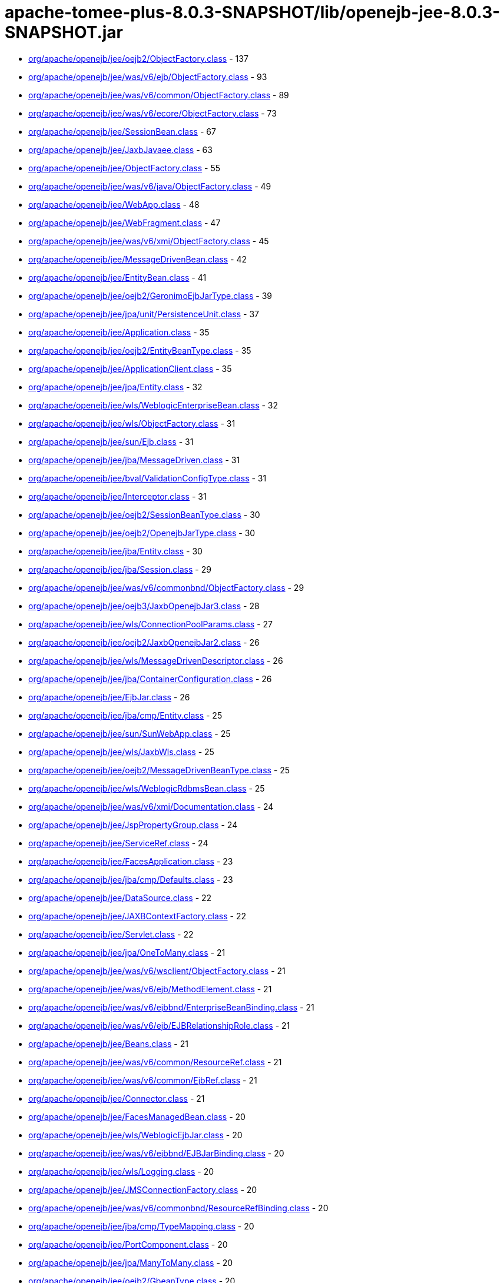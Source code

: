 = apache-tomee-plus-8.0.3-SNAPSHOT/lib/openejb-jee-8.0.3-SNAPSHOT.jar

 - link:org/apache/openejb/jee/oejb2/ObjectFactory.adoc[org/apache/openejb/jee/oejb2/ObjectFactory.class] - 137
 - link:org/apache/openejb/jee/was/v6/ejb/ObjectFactory.adoc[org/apache/openejb/jee/was/v6/ejb/ObjectFactory.class] - 93
 - link:org/apache/openejb/jee/was/v6/common/ObjectFactory.adoc[org/apache/openejb/jee/was/v6/common/ObjectFactory.class] - 89
 - link:org/apache/openejb/jee/was/v6/ecore/ObjectFactory.adoc[org/apache/openejb/jee/was/v6/ecore/ObjectFactory.class] - 73
 - link:org/apache/openejb/jee/SessionBean.adoc[org/apache/openejb/jee/SessionBean.class] - 67
 - link:org/apache/openejb/jee/JaxbJavaee.adoc[org/apache/openejb/jee/JaxbJavaee.class] - 63
 - link:org/apache/openejb/jee/ObjectFactory.adoc[org/apache/openejb/jee/ObjectFactory.class] - 55
 - link:org/apache/openejb/jee/was/v6/java/ObjectFactory.adoc[org/apache/openejb/jee/was/v6/java/ObjectFactory.class] - 49
 - link:org/apache/openejb/jee/WebApp.adoc[org/apache/openejb/jee/WebApp.class] - 48
 - link:org/apache/openejb/jee/WebFragment.adoc[org/apache/openejb/jee/WebFragment.class] - 47
 - link:org/apache/openejb/jee/was/v6/xmi/ObjectFactory.adoc[org/apache/openejb/jee/was/v6/xmi/ObjectFactory.class] - 45
 - link:org/apache/openejb/jee/MessageDrivenBean.adoc[org/apache/openejb/jee/MessageDrivenBean.class] - 42
 - link:org/apache/openejb/jee/EntityBean.adoc[org/apache/openejb/jee/EntityBean.class] - 41
 - link:org/apache/openejb/jee/oejb2/GeronimoEjbJarType.adoc[org/apache/openejb/jee/oejb2/GeronimoEjbJarType.class] - 39
 - link:org/apache/openejb/jee/jpa/unit/PersistenceUnit.adoc[org/apache/openejb/jee/jpa/unit/PersistenceUnit.class] - 37
 - link:org/apache/openejb/jee/Application.adoc[org/apache/openejb/jee/Application.class] - 35
 - link:org/apache/openejb/jee/oejb2/EntityBeanType.adoc[org/apache/openejb/jee/oejb2/EntityBeanType.class] - 35
 - link:org/apache/openejb/jee/ApplicationClient.adoc[org/apache/openejb/jee/ApplicationClient.class] - 35
 - link:org/apache/openejb/jee/jpa/Entity.adoc[org/apache/openejb/jee/jpa/Entity.class] - 32
 - link:org/apache/openejb/jee/wls/WeblogicEnterpriseBean.adoc[org/apache/openejb/jee/wls/WeblogicEnterpriseBean.class] - 32
 - link:org/apache/openejb/jee/wls/ObjectFactory.adoc[org/apache/openejb/jee/wls/ObjectFactory.class] - 31
 - link:org/apache/openejb/jee/sun/Ejb.adoc[org/apache/openejb/jee/sun/Ejb.class] - 31
 - link:org/apache/openejb/jee/jba/MessageDriven.adoc[org/apache/openejb/jee/jba/MessageDriven.class] - 31
 - link:org/apache/openejb/jee/bval/ValidationConfigType.adoc[org/apache/openejb/jee/bval/ValidationConfigType.class] - 31
 - link:org/apache/openejb/jee/Interceptor.adoc[org/apache/openejb/jee/Interceptor.class] - 31
 - link:org/apache/openejb/jee/oejb2/SessionBeanType.adoc[org/apache/openejb/jee/oejb2/SessionBeanType.class] - 30
 - link:org/apache/openejb/jee/oejb2/OpenejbJarType.adoc[org/apache/openejb/jee/oejb2/OpenejbJarType.class] - 30
 - link:org/apache/openejb/jee/jba/Entity.adoc[org/apache/openejb/jee/jba/Entity.class] - 30
 - link:org/apache/openejb/jee/jba/Session.adoc[org/apache/openejb/jee/jba/Session.class] - 29
 - link:org/apache/openejb/jee/was/v6/commonbnd/ObjectFactory.adoc[org/apache/openejb/jee/was/v6/commonbnd/ObjectFactory.class] - 29
 - link:org/apache/openejb/jee/oejb3/JaxbOpenejbJar3.adoc[org/apache/openejb/jee/oejb3/JaxbOpenejbJar3.class] - 28
 - link:org/apache/openejb/jee/wls/ConnectionPoolParams.adoc[org/apache/openejb/jee/wls/ConnectionPoolParams.class] - 27
 - link:org/apache/openejb/jee/oejb2/JaxbOpenejbJar2.adoc[org/apache/openejb/jee/oejb2/JaxbOpenejbJar2.class] - 26
 - link:org/apache/openejb/jee/wls/MessageDrivenDescriptor.adoc[org/apache/openejb/jee/wls/MessageDrivenDescriptor.class] - 26
 - link:org/apache/openejb/jee/jba/ContainerConfiguration.adoc[org/apache/openejb/jee/jba/ContainerConfiguration.class] - 26
 - link:org/apache/openejb/jee/EjbJar.adoc[org/apache/openejb/jee/EjbJar.class] - 26
 - link:org/apache/openejb/jee/jba/cmp/Entity.adoc[org/apache/openejb/jee/jba/cmp/Entity.class] - 25
 - link:org/apache/openejb/jee/sun/SunWebApp.adoc[org/apache/openejb/jee/sun/SunWebApp.class] - 25
 - link:org/apache/openejb/jee/wls/JaxbWls.adoc[org/apache/openejb/jee/wls/JaxbWls.class] - 25
 - link:org/apache/openejb/jee/oejb2/MessageDrivenBeanType.adoc[org/apache/openejb/jee/oejb2/MessageDrivenBeanType.class] - 25
 - link:org/apache/openejb/jee/wls/WeblogicRdbmsBean.adoc[org/apache/openejb/jee/wls/WeblogicRdbmsBean.class] - 25
 - link:org/apache/openejb/jee/was/v6/xmi/Documentation.adoc[org/apache/openejb/jee/was/v6/xmi/Documentation.class] - 24
 - link:org/apache/openejb/jee/JspPropertyGroup.adoc[org/apache/openejb/jee/JspPropertyGroup.class] - 24
 - link:org/apache/openejb/jee/ServiceRef.adoc[org/apache/openejb/jee/ServiceRef.class] - 24
 - link:org/apache/openejb/jee/FacesApplication.adoc[org/apache/openejb/jee/FacesApplication.class] - 23
 - link:org/apache/openejb/jee/jba/cmp/Defaults.adoc[org/apache/openejb/jee/jba/cmp/Defaults.class] - 23
 - link:org/apache/openejb/jee/DataSource.adoc[org/apache/openejb/jee/DataSource.class] - 22
 - link:org/apache/openejb/jee/JAXBContextFactory.adoc[org/apache/openejb/jee/JAXBContextFactory.class] - 22
 - link:org/apache/openejb/jee/Servlet.adoc[org/apache/openejb/jee/Servlet.class] - 22
 - link:org/apache/openejb/jee/jpa/OneToMany.adoc[org/apache/openejb/jee/jpa/OneToMany.class] - 21
 - link:org/apache/openejb/jee/was/v6/wsclient/ObjectFactory.adoc[org/apache/openejb/jee/was/v6/wsclient/ObjectFactory.class] - 21
 - link:org/apache/openejb/jee/was/v6/ejb/MethodElement.adoc[org/apache/openejb/jee/was/v6/ejb/MethodElement.class] - 21
 - link:org/apache/openejb/jee/was/v6/ejbbnd/EnterpriseBeanBinding.adoc[org/apache/openejb/jee/was/v6/ejbbnd/EnterpriseBeanBinding.class] - 21
 - link:org/apache/openejb/jee/was/v6/ejb/EJBRelationshipRole.adoc[org/apache/openejb/jee/was/v6/ejb/EJBRelationshipRole.class] - 21
 - link:org/apache/openejb/jee/Beans.adoc[org/apache/openejb/jee/Beans.class] - 21
 - link:org/apache/openejb/jee/was/v6/common/ResourceRef.adoc[org/apache/openejb/jee/was/v6/common/ResourceRef.class] - 21
 - link:org/apache/openejb/jee/was/v6/common/EjbRef.adoc[org/apache/openejb/jee/was/v6/common/EjbRef.class] - 21
 - link:org/apache/openejb/jee/Connector.adoc[org/apache/openejb/jee/Connector.class] - 21
 - link:org/apache/openejb/jee/FacesManagedBean.adoc[org/apache/openejb/jee/FacesManagedBean.class] - 20
 - link:org/apache/openejb/jee/wls/WeblogicEjbJar.adoc[org/apache/openejb/jee/wls/WeblogicEjbJar.class] - 20
 - link:org/apache/openejb/jee/was/v6/ejbbnd/EJBJarBinding.adoc[org/apache/openejb/jee/was/v6/ejbbnd/EJBJarBinding.class] - 20
 - link:org/apache/openejb/jee/wls/Logging.adoc[org/apache/openejb/jee/wls/Logging.class] - 20
 - link:org/apache/openejb/jee/JMSConnectionFactory.adoc[org/apache/openejb/jee/JMSConnectionFactory.class] - 20
 - link:org/apache/openejb/jee/was/v6/commonbnd/ResourceRefBinding.adoc[org/apache/openejb/jee/was/v6/commonbnd/ResourceRefBinding.class] - 20
 - link:org/apache/openejb/jee/jba/cmp/TypeMapping.adoc[org/apache/openejb/jee/jba/cmp/TypeMapping.class] - 20
 - link:org/apache/openejb/jee/PortComponent.adoc[org/apache/openejb/jee/PortComponent.class] - 20
 - link:org/apache/openejb/jee/jpa/ManyToMany.adoc[org/apache/openejb/jee/jpa/ManyToMany.class] - 20
 - link:org/apache/openejb/jee/oejb2/GbeanType.adoc[org/apache/openejb/jee/oejb2/GbeanType.class] - 20
 - link:org/apache/openejb/jee/jpa/ElementCollection.adoc[org/apache/openejb/jee/jpa/ElementCollection.class] - 19
 - link:org/apache/openejb/jee/was/v6/common/QName.adoc[org/apache/openejb/jee/was/v6/common/QName.class] - 19
 - link:org/apache/openejb/jee/wls/WorkManager.adoc[org/apache/openejb/jee/wls/WorkManager.class] - 19
 - link:org/apache/openejb/jee/was/v6/ejb/Query.adoc[org/apache/openejb/jee/was/v6/ejb/Query.class] - 19
 - link:org/apache/openejb/jee/jpa/JpaJaxbUtil.adoc[org/apache/openejb/jee/jpa/JpaJaxbUtil.class] - 19
 - link:org/apache/openejb/jee/was/v6/common/EnvEntry.adoc[org/apache/openejb/jee/was/v6/common/EnvEntry.class] - 19
 - link:org/apache/openejb/jee/was/v6/common/ResourceEnvRef.adoc[org/apache/openejb/jee/was/v6/common/ResourceEnvRef.class] - 19
 - link:org/apache/openejb/jee/TldTaglib.adoc[org/apache/openejb/jee/TldTaglib.class] - 19
 - link:org/apache/openejb/jee/was/v6/common/MessageDestinationRef.adoc[org/apache/openejb/jee/was/v6/common/MessageDestinationRef.class] - 19
 - link:org/apache/openejb/jee/ResourceRef.adoc[org/apache/openejb/jee/ResourceRef.class] - 19
 - link:org/apache/openejb/jee/bval/ObjectFactory.adoc[org/apache/openejb/jee/bval/ObjectFactory.class] - 19
 - link:org/apache/openejb/jee/jba/ProxyFactoryConfig.adoc[org/apache/openejb/jee/jba/ProxyFactoryConfig.class] - 19
 - link:org/apache/openejb/jee/FacesFactory.adoc[org/apache/openejb/jee/FacesFactory.class] - 19
 - link:org/apache/openejb/jee/FacesConfig.adoc[org/apache/openejb/jee/FacesConfig.class] - 19
 - link:org/apache/openejb/jee/WebResourceCollection.adoc[org/apache/openejb/jee/WebResourceCollection.class] - 19
 - link:org/apache/openejb/jee/was/v6/java/Initializer.adoc[org/apache/openejb/jee/was/v6/java/Initializer.class] - 18
 - link:org/apache/openejb/jee/was/v6/common/SecurityRoleRef.adoc[org/apache/openejb/jee/was/v6/common/SecurityRoleRef.class] - 18
 - link:org/apache/openejb/jee/FacesProperty.adoc[org/apache/openejb/jee/FacesProperty.class] - 18
 - link:org/apache/openejb/jee/was/v6/commonbnd/MessageDestinationRefBinding.adoc[org/apache/openejb/jee/was/v6/commonbnd/MessageDestinationRefBinding.class] - 18
 - link:org/apache/openejb/jee/EnvEntry.adoc[org/apache/openejb/jee/EnvEntry.class] - 18
 - link:org/apache/openejb/jee/was/v6/wsclient/PortComponentRef.adoc[org/apache/openejb/jee/was/v6/wsclient/PortComponentRef.class] - 18
 - link:org/apache/openejb/jee/was/v6/commonbnd/EjbRefBinding.adoc[org/apache/openejb/jee/was/v6/commonbnd/EjbRefBinding.class] - 18
 - link:org/apache/openejb/jee/was/v6/webservice/clientbnd/ServiceRefBinding.adoc[org/apache/openejb/jee/was/v6/webservice/clientbnd/ServiceRefBinding.class] - 18
 - link:org/apache/openejb/jee/MessageDestinationRef.adoc[org/apache/openejb/jee/MessageDestinationRef.class] - 18
 - link:org/apache/openejb/jee/was/v6/ejb/MethodPermission.adoc[org/apache/openejb/jee/was/v6/ejb/MethodPermission.class] - 18
 - link:org/apache/openejb/jee/FacesAttribute.adoc[org/apache/openejb/jee/FacesAttribute.class] - 18
 - link:org/apache/openejb/jee/FacesManagedProperty.adoc[org/apache/openejb/jee/FacesManagedProperty.class] - 18
 - link:org/apache/openejb/jee/was/v6/common/IconType.adoc[org/apache/openejb/jee/was/v6/common/IconType.class] - 18
 - link:org/apache/openejb/jee/was/v6/ejb/RoleSource.adoc[org/apache/openejb/jee/was/v6/ejb/RoleSource.class] - 18
 - link:org/apache/openejb/jee/was/v6/ejbbnd/CMPConnectionFactoryBinding.adoc[org/apache/openejb/jee/was/v6/ejbbnd/CMPConnectionFactoryBinding.class] - 18
 - link:org/apache/openejb/jee/Connector10.adoc[org/apache/openejb/jee/Connector10.class] - 18
 - link:org/apache/openejb/jee/was/v6/common/ParamValue.adoc[org/apache/openejb/jee/was/v6/common/ParamValue.class] - 18
 - link:org/apache/openejb/jee/was/v6/commonbnd/ResourceEnvRefBinding.adoc[org/apache/openejb/jee/was/v6/commonbnd/ResourceEnvRefBinding.class] - 18
 - link:org/apache/openejb/jee/Handler.adoc[org/apache/openejb/jee/Handler.class] - 18
 - link:org/apache/openejb/jee/ResourceAdapter10.adoc[org/apache/openejb/jee/ResourceAdapter10.class] - 18
 - link:org/apache/openejb/jee/was/v6/commonbnd/Property.adoc[org/apache/openejb/jee/was/v6/commonbnd/Property.class] - 18
 - link:org/apache/openejb/jee/Tag.adoc[org/apache/openejb/jee/Tag.class] - 18
 - link:org/apache/openejb/jee/was/v6/common/Identity.adoc[org/apache/openejb/jee/was/v6/common/Identity.class] - 17
 - link:org/apache/openejb/jee/FacesNavigationCase.adoc[org/apache/openejb/jee/FacesNavigationCase.class] - 17
 - link:org/apache/openejb/jee/was/v6/common/Description.adoc[org/apache/openejb/jee/was/v6/common/Description.class] - 17
 - link:org/apache/openejb/jee/oejb3/ObjectFactory.adoc[org/apache/openejb/jee/oejb3/ObjectFactory.class] - 17
 - link:org/apache/openejb/jee/ConfigProperty.adoc[org/apache/openejb/jee/ConfigProperty.class] - 17
 - link:org/apache/openejb/jee/was/v6/common/SecurityRole.adoc[org/apache/openejb/jee/was/v6/common/SecurityRole.class] - 17
 - link:org/apache/openejb/jee/jpa/OneToOne.adoc[org/apache/openejb/jee/jpa/OneToOne.class] - 17
 - link:org/apache/openejb/jee/PersistenceContextRef.adoc[org/apache/openejb/jee/PersistenceContextRef.class] - 17
 - link:org/apache/openejb/jee/was/v6/ejbbnd/ObjectFactory.adoc[org/apache/openejb/jee/was/v6/ejbbnd/ObjectFactory.class] - 17
 - link:org/apache/openejb/jee/was/v6/ejb/ActivationConfigProperty.adoc[org/apache/openejb/jee/was/v6/ejb/ActivationConfigProperty.class] - 17
 - link:org/apache/openejb/jee/wls/WeblogicQuery.adoc[org/apache/openejb/jee/wls/WeblogicQuery.class] - 17
 - link:org/apache/openejb/jee/was/v6/xmi/Difference.adoc[org/apache/openejb/jee/was/v6/xmi/Difference.class] - 17
 - link:org/apache/openejb/jee/FacesConverter.adoc[org/apache/openejb/jee/FacesConverter.class] - 17
 - link:org/apache/openejb/jee/was/v6/ejb/MessageDrivenDestination.adoc[org/apache/openejb/jee/was/v6/ejb/MessageDrivenDestination.class] - 17
 - link:org/apache/openejb/jee/FacesRenderer.adoc[org/apache/openejb/jee/FacesRenderer.class] - 17
 - link:org/apache/openejb/jee/was/v6/java/Block.adoc[org/apache/openejb/jee/was/v6/java/Block.class] - 17
 - link:org/apache/openejb/jee/FacesRenderKit.adoc[org/apache/openejb/jee/FacesRenderKit.class] - 17
 - link:org/apache/openejb/jee/oejb3/EjbDeployment.adoc[org/apache/openejb/jee/oejb3/EjbDeployment.class] - 17
 - link:org/apache/openejb/jee/wls/Compatibility.adoc[org/apache/openejb/jee/wls/Compatibility.class] - 17
 - link:org/apache/openejb/jee/wls/StatelessClustering.adoc[org/apache/openejb/jee/wls/StatelessClustering.class] - 17
 - link:org/apache/openejb/jee/was/v6/ecore/EStringToStringMapEntry.adoc[org/apache/openejb/jee/was/v6/ecore/EStringToStringMapEntry.class] - 17
 - link:org/apache/openejb/jee/was/v6/ejb/EJBRelation.adoc[org/apache/openejb/jee/was/v6/ejb/EJBRelation.class] - 17
 - link:org/apache/openejb/jee/jpa/MappedSuperclass.adoc[org/apache/openejb/jee/jpa/MappedSuperclass.class] - 17
 - link:org/apache/openejb/jee/was/v6/common/DisplayName.adoc[org/apache/openejb/jee/was/v6/common/DisplayName.class] - 17
 - link:org/apache/openejb/jee/was/v6/ejb/MethodTransaction.adoc[org/apache/openejb/jee/was/v6/ejb/MethodTransaction.class] - 17
 - link:org/apache/openejb/jee/wls/WeblogicRdbmsJar.adoc[org/apache/openejb/jee/wls/WeblogicRdbmsJar.class] - 17
 - link:org/apache/openejb/jee/was/v6/wsclient/ComponentScopedRefs.adoc[org/apache/openejb/jee/was/v6/wsclient/ComponentScopedRefs.class] - 16
 - link:org/apache/openejb/jee/jba/Jboss.adoc[org/apache/openejb/jee/jba/Jboss.class] - 16
 - link:org/apache/openejb/jee/EjbRef.adoc[org/apache/openejb/jee/EjbRef.class] - 16
 - link:org/apache/openejb/jee/sun/JaxbSun.adoc[org/apache/openejb/jee/sun/JaxbSun.class] - 16
 - link:org/apache/openejb/jee/FacesValidator.adoc[org/apache/openejb/jee/FacesValidator.class] - 16
 - link:org/apache/openejb/jee/was/v6/common/SecurityIdentity.adoc[org/apache/openejb/jee/was/v6/common/SecurityIdentity.class] - 16
 - link:org/apache/openejb/jee/Function.adoc[org/apache/openejb/jee/Function.class] - 16
 - link:org/apache/openejb/jee/ResourceEnvRef.adoc[org/apache/openejb/jee/ResourceEnvRef.class] - 16
 - link:org/apache/openejb/jee/FacesNavigationRule.adoc[org/apache/openejb/jee/FacesNavigationRule.class] - 16
 - link:org/apache/openejb/jee/Persistence$PersistenceUnit.adoc[org/apache/openejb/jee/Persistence$PersistenceUnit.class] - 16
 - link:org/apache/openejb/jee/sun/ConstraintField.adoc[org/apache/openejb/jee/sun/ConstraintField.class] - 16
 - link:org/apache/openejb/jee/Filter.adoc[org/apache/openejb/jee/Filter.class] - 16
 - link:org/apache/openejb/jee/EjbLocalRef.adoc[org/apache/openejb/jee/EjbLocalRef.class] - 16
 - link:org/apache/openejb/jee/wls/WeblogicRdbmsRelation.adoc[org/apache/openejb/jee/wls/WeblogicRdbmsRelation.class] - 16
 - link:org/apache/openejb/jee/was/v6/ejb/ExcludeList.adoc[org/apache/openejb/jee/was/v6/ejb/ExcludeList.class] - 16
 - link:org/apache/openejb/jee/FacesConfigFlowDefinition.adoc[org/apache/openejb/jee/FacesConfigFlowDefinition.class] - 16
 - link:org/apache/openejb/jee/oejb2/EnvironmentType.adoc[org/apache/openejb/jee/oejb2/EnvironmentType.class] - 16
 - link:org/apache/openejb/jee/FacesComponent.adoc[org/apache/openejb/jee/FacesComponent.class] - 16
 - link:org/apache/openejb/jee/was/v6/java/JavaClass.adoc[org/apache/openejb/jee/was/v6/java/JavaClass.class] - 16
 - link:org/apache/openejb/jee/was/v6/ejb/Relationships.adoc[org/apache/openejb/jee/was/v6/ejb/Relationships.class] - 16
 - link:org/apache/openejb/jee/FacesApplicationResourceBundle.adoc[org/apache/openejb/jee/FacesApplicationResourceBundle.class] - 15
 - link:org/apache/openejb/jee/sun/Cache.adoc[org/apache/openejb/jee/sun/Cache.class] - 15
 - link:org/apache/openejb/jee/AssemblyDescriptor.adoc[org/apache/openejb/jee/AssemblyDescriptor.class] - 15
 - link:org/apache/openejb/jee/was/v6/wsclient/WebServicesClient.adoc[org/apache/openejb/jee/was/v6/wsclient/WebServicesClient.class] - 15
 - link:org/apache/openejb/jee/FacesReferencedBean.adoc[org/apache/openejb/jee/FacesReferencedBean.class] - 15
 - link:org/apache/openejb/jee/JMSDestination.adoc[org/apache/openejb/jee/JMSDestination.class] - 15
 - link:org/apache/openejb/jee/InterceptorBinding.adoc[org/apache/openejb/jee/InterceptorBinding.class] - 15
 - link:org/apache/openejb/jee/MessageDestination.adoc[org/apache/openejb/jee/MessageDestination.class] - 15
 - link:org/apache/openejb/jee/was/v6/common/DescriptionGroup.adoc[org/apache/openejb/jee/was/v6/common/DescriptionGroup.class] - 15
 - link:org/apache/openejb/jee/was/v6/ejb/ActivationConfig.adoc[org/apache/openejb/jee/was/v6/ejb/ActivationConfig.class] - 15
 - link:org/apache/openejb/jee/jba/Interceptor.adoc[org/apache/openejb/jee/jba/Interceptor.class] - 15
 - link:org/apache/openejb/jee/wls/FieldGroup.adoc[org/apache/openejb/jee/wls/FieldGroup.class] - 15
 - link:org/apache/openejb/jee/jpa/EntityMappings.adoc[org/apache/openejb/jee/jpa/EntityMappings.class] - 15
 - link:org/apache/openejb/jee/Webservices.adoc[org/apache/openejb/jee/Webservices.class] - 15
 - link:org/apache/openejb/jee/jba/CachePolicyConf.adoc[org/apache/openejb/jee/jba/CachePolicyConf.class] - 15
 - link:org/apache/openejb/jee/FacesFacet.adoc[org/apache/openejb/jee/FacesFacet.class] - 15
 - link:org/apache/openejb/jee/TagFile.adoc[org/apache/openejb/jee/TagFile.class] - 15
 - link:org/apache/openejb/jee/was/v6/ejb/EJBMethodCategory.adoc[org/apache/openejb/jee/was/v6/ejb/EJBMethodCategory.class] - 15
 - link:org/apache/openejb/jee/was/v6/commonbnd/AbstractAuthData.adoc[org/apache/openejb/jee/was/v6/commonbnd/AbstractAuthData.class] - 15
 - link:org/apache/openejb/jee/was/v6/ejb/EnterpriseBean.adoc[org/apache/openejb/jee/was/v6/ejb/EnterpriseBean.class] - 15
 - link:org/apache/openejb/jee/wls/TableMap.adoc[org/apache/openejb/jee/wls/TableMap.class] - 15
 - link:org/apache/openejb/jee/jba/cmp/OptimisticLocking.adoc[org/apache/openejb/jee/jba/cmp/OptimisticLocking.class] - 15
 - link:org/apache/openejb/jee/was/v6/ecore/EObject.adoc[org/apache/openejb/jee/was/v6/ecore/EObject.class] - 15
 - link:org/apache/openejb/jee/was/v6/ejb/AssemblyDescriptor.adoc[org/apache/openejb/jee/was/v6/ejb/AssemblyDescriptor.class] - 15
 - link:org/apache/openejb/jee/HandlerChain.adoc[org/apache/openejb/jee/HandlerChain.class] - 14
 - link:org/apache/openejb/jee/wls/StatefulSessionClustering.adoc[org/apache/openejb/jee/wls/StatefulSessionClustering.class] - 14
 - link:org/apache/openejb/jee/oejb2/ExtModuleType.adoc[org/apache/openejb/jee/oejb2/ExtModuleType.class] - 14
 - link:org/apache/openejb/jee/jba/cmp/CmpField.adoc[org/apache/openejb/jee/jba/cmp/CmpField.class] - 14
 - link:org/apache/openejb/jee/wls/EntityCache.adoc[org/apache/openejb/jee/wls/EntityCache.class] - 14
 - link:org/apache/openejb/jee/PortComponentRef.adoc[org/apache/openejb/jee/PortComponentRef.class] - 14
 - link:org/apache/openejb/jee/JavaWsdlMapping.adoc[org/apache/openejb/jee/JavaWsdlMapping.class] - 14
 - link:org/apache/openejb/jee/Method.adoc[org/apache/openejb/jee/Method.class] - 14
 - link:org/apache/openejb/jee/Timer.adoc[org/apache/openejb/jee/Timer.class] - 14
 - link:org/apache/openejb/jee/was/v6/java/Method.adoc[org/apache/openejb/jee/was/v6/java/Method.class] - 14
 - link:org/apache/openejb/jee/sun/CacheMapping.adoc[org/apache/openejb/jee/sun/CacheMapping.class] - 14
 - link:org/apache/openejb/jee/sun/SunApplication.adoc[org/apache/openejb/jee/sun/SunApplication.class] - 14
 - link:org/apache/openejb/jee/wls/EntityDescriptor.adoc[org/apache/openejb/jee/wls/EntityDescriptor.class] - 14
 - link:org/apache/openejb/jee/EjbRelationshipRole.adoc[org/apache/openejb/jee/EjbRelationshipRole.class] - 14
 - link:org/apache/openejb/jee/wls/StatefulSessionDescriptor.adoc[org/apache/openejb/jee/wls/StatefulSessionDescriptor.class] - 14
 - link:org/apache/openejb/jee/wls/EntityCacheRef.adoc[org/apache/openejb/jee/wls/EntityCacheRef.class] - 14
 - link:org/apache/openejb/jee/PersistenceUnitRef.adoc[org/apache/openejb/jee/PersistenceUnitRef.class] - 14
 - link:org/apache/openejb/jee/jpa/ManyToOne.adoc[org/apache/openejb/jee/jpa/ManyToOne.class] - 14
 - link:org/apache/openejb/jee/WebserviceDescription.adoc[org/apache/openejb/jee/WebserviceDescription.class] - 13
 - link:org/apache/openejb/jee/jba/cmp/UnknownPk.adoc[org/apache/openejb/jee/jba/cmp/UnknownPk.class] - 13
 - link:org/apache/openejb/jee/wls/EntityClustering.adoc[org/apache/openejb/jee/wls/EntityClustering.class] - 13
 - link:org/apache/openejb/jee/sun/ConstraintFieldValue.adoc[org/apache/openejb/jee/sun/ConstraintFieldValue.class] - 13
 - link:org/apache/openejb/jee/ResourceAdapter.adoc[org/apache/openejb/jee/ResourceAdapter.class] - 13
 - link:org/apache/openejb/jee/oejb2/ResourceEnvRefType.adoc[org/apache/openejb/jee/oejb2/ResourceEnvRefType.class] - 13
 - link:org/apache/openejb/jee/was/v6/xmi/Extension.adoc[org/apache/openejb/jee/was/v6/xmi/Extension.class] - 13
 - link:org/apache/openejb/jee/was/v6/ejb/MessageDriven.adoc[org/apache/openejb/jee/was/v6/ejb/MessageDriven.class] - 13
 - link:org/apache/openejb/jee/wls/WeblogicRelationshipRole.adoc[org/apache/openejb/jee/wls/WeblogicRelationshipRole.class] - 13
 - link:org/apache/openejb/jee/ConnectionDefinition.adoc[org/apache/openejb/jee/ConnectionDefinition.class] - 13
 - link:org/apache/openejb/jee/jpa/TableGenerator.adoc[org/apache/openejb/jee/jpa/TableGenerator.class] - 13
 - link:org/apache/openejb/jee/sun/WebserviceEndpoint.adoc[org/apache/openejb/jee/sun/WebserviceEndpoint.class] - 13
 - link:org/apache/openejb/jee/jpa/Column.adoc[org/apache/openejb/jee/jpa/Column.class] - 13
 - link:org/apache/openejb/jee/wls/Persistence.adoc[org/apache/openejb/jee/wls/Persistence.class] - 13
 - link:org/apache/openejb/jee/Listener.adoc[org/apache/openejb/jee/Listener.class] - 13
 - link:org/apache/openejb/jee/was/v6/xmi/PackageReference.adoc[org/apache/openejb/jee/was/v6/xmi/PackageReference.class] - 13
 - link:org/apache/openejb/jee/wls/FieldMap.adoc[org/apache/openejb/jee/wls/FieldMap.class] - 13
 - link:org/apache/openejb/jee/wls/SecurityRoleAssignment.adoc[org/apache/openejb/jee/wls/SecurityRoleAssignment.class] - 13
 - link:org/apache/openejb/jee/jpa/MapKeyColumn.adoc[org/apache/openejb/jee/jpa/MapKeyColumn.class] - 13
 - link:org/apache/openejb/jee/VariableMapping.adoc[org/apache/openejb/jee/VariableMapping.class] - 12
 - link:org/apache/openejb/jee/XmlString.adoc[org/apache/openejb/jee/XmlString.class] - 12
 - link:org/apache/openejb/jee/bval/ElementType.adoc[org/apache/openejb/jee/bval/ElementType.class] - 12
 - link:org/apache/openejb/jee/sun/ClassLoader.adoc[org/apache/openejb/jee/sun/ClassLoader.class] - 12
 - link:org/apache/openejb/jee/sun/LocaleCharsetMap.adoc[org/apache/openejb/jee/sun/LocaleCharsetMap.class] - 12
 - link:org/apache/openejb/jee/oejb2/ApplicationType.adoc[org/apache/openejb/jee/oejb2/ApplicationType.class] - 12
 - link:org/apache/openejb/jee/FacesListEntries.adoc[org/apache/openejb/jee/FacesListEntries.class] - 12
 - link:org/apache/openejb/jee/Variable.adoc[org/apache/openejb/jee/Variable.class] - 12
 - link:org/apache/openejb/jee/MethodSchedule.adoc[org/apache/openejb/jee/MethodSchedule.class] - 12
 - link:org/apache/openejb/jee/TldAttribute.adoc[org/apache/openejb/jee/TldAttribute.class] - 12
 - link:org/apache/openejb/jee/ServiceEndpointMethodMapping.adoc[org/apache/openejb/jee/ServiceEndpointMethodMapping.class] - 12
 - link:org/apache/openejb/jee/wls/MessageDestinationDescriptor.adoc[org/apache/openejb/jee/wls/MessageDestinationDescriptor.class] - 12
 - link:org/apache/openejb/jee/ContainerConcurrency.adoc[org/apache/openejb/jee/ContainerConcurrency.class] - 12
 - link:org/apache/openejb/jee/JavaXmlTypeMapping.adoc[org/apache/openejb/jee/JavaXmlTypeMapping.class] - 12
 - link:org/apache/openejb/jee/FacesBehavior.adoc[org/apache/openejb/jee/FacesBehavior.class] - 11
 - link:org/apache/openejb/jee/SecurityRoleRef.adoc[org/apache/openejb/jee/SecurityRoleRef.class] - 11
 - link:org/apache/openejb/jee/AuthenticationMechanism.adoc[org/apache/openejb/jee/AuthenticationMechanism.class] - 11
 - link:org/apache/openejb/jee/Text.adoc[org/apache/openejb/jee/Text.class] - 11
 - link:org/apache/openejb/jee/ExceptionMapping.adoc[org/apache/openejb/jee/ExceptionMapping.class] - 11
 - link:org/apache/openejb/jee/jpa/EntityListener.adoc[org/apache/openejb/jee/jpa/EntityListener.class] - 11
 - link:org/apache/openejb/jee/ContainerTransaction.adoc[org/apache/openejb/jee/ContainerTransaction.class] - 11
 - link:org/apache/openejb/jee/ActivationSpec.adoc[org/apache/openejb/jee/ActivationSpec.class] - 11
 - link:org/apache/openejb/jee/sun/Property.adoc[org/apache/openejb/jee/sun/Property.class] - 11
 - link:org/apache/openejb/jee/SecurityIdentity.adoc[org/apache/openejb/jee/SecurityIdentity.class] - 11
 - link:org/apache/openejb/jee/Timeout.adoc[org/apache/openejb/jee/Timeout.class] - 11
 - link:org/apache/openejb/jee/ParamValue.adoc[org/apache/openejb/jee/ParamValue.class] - 11
 - link:org/apache/openejb/jee/FacesMapEntries.adoc[org/apache/openejb/jee/FacesMapEntries.class] - 11
 - link:org/apache/openejb/jee/SecurityConstraint.adoc[org/apache/openejb/jee/SecurityConstraint.class] - 11
 - link:org/apache/openejb/jee/WsdlMessageMapping.adoc[org/apache/openejb/jee/WsdlMessageMapping.class] - 11
 - link:org/apache/openejb/jee/jba/cmp/EjbRelation.adoc[org/apache/openejb/jee/jba/cmp/EjbRelation.class] - 11
 - link:org/apache/openejb/jee/OutboundResourceAdapter.adoc[org/apache/openejb/jee/OutboundResourceAdapter.class] - 11
 - link:org/apache/openejb/jee/LoginConfig.adoc[org/apache/openejb/jee/LoginConfig.class] - 11
 - link:org/apache/openejb/jee/jpa/MapKeyJoinColumn.adoc[org/apache/openejb/jee/jpa/MapKeyJoinColumn.class] - 11
 - link:org/apache/openejb/jee/SessionConfig.adoc[org/apache/openejb/jee/SessionConfig.class] - 11
 - link:org/apache/openejb/jee/MethodPermission.adoc[org/apache/openejb/jee/MethodPermission.class] - 11
 - link:org/apache/openejb/jee/ServiceEndpointInterfaceMapping.adoc[org/apache/openejb/jee/ServiceEndpointInterfaceMapping.class] - 11
 - link:org/apache/openejb/jee/was/v6/xmi/XMI.adoc[org/apache/openejb/jee/was/v6/xmi/XMI.class] - 11
 - link:org/apache/openejb/jee/bval/Adapter1.adoc[org/apache/openejb/jee/bval/Adapter1.class] - 11
 - link:org/apache/openejb/jee/jba/cmp/RelationTableMapping.adoc[org/apache/openejb/jee/jba/cmp/RelationTableMapping.class] - 11
 - link:org/apache/openejb/jee/jpa/JoinColumn.adoc[org/apache/openejb/jee/jpa/JoinColumn.class] - 11
 - link:org/apache/openejb/jee/FacesConfigFlowDefinitionSwitchCase.adoc[org/apache/openejb/jee/FacesConfigFlowDefinitionSwitchCase.class] - 11
 - link:org/apache/openejb/jee/wls/RunAsRoleAssignment.adoc[org/apache/openejb/jee/wls/RunAsRoleAssignment.class] - 11
 - link:org/apache/openejb/jee/wls/Method.adoc[org/apache/openejb/jee/wls/Method.class] - 11
 - link:org/apache/openejb/jee/EjbRelation.adoc[org/apache/openejb/jee/EjbRelation.class] - 11
 - link:org/apache/openejb/jee/FacesSystemEventListener.adoc[org/apache/openejb/jee/FacesSystemEventListener.class] - 11
 - link:org/apache/openejb/jee/wls/ServiceReferenceDescription.adoc[org/apache/openejb/jee/wls/ServiceReferenceDescription.class] - 11
 - link:org/apache/openejb/jee/Interceptors.adoc[org/apache/openejb/jee/Interceptors.class] - 11
 - link:org/apache/openejb/jee/wls/StatefulSessionCache.adoc[org/apache/openejb/jee/wls/StatefulSessionCache.class] - 11
 - link:org/apache/openejb/jee/sun/SunApplicationClient.adoc[org/apache/openejb/jee/sun/SunApplicationClient.class] - 11
 - link:org/apache/openejb/jee/ActivationConfig.adoc[org/apache/openejb/jee/ActivationConfig.class] - 11
 - link:org/apache/openejb/jee/Validator.adoc[org/apache/openejb/jee/Validator.class] - 11
 - link:org/apache/openejb/jee/CmrField.adoc[org/apache/openejb/jee/CmrField.class] - 11
 - link:org/apache/openejb/jee/FilterMapping.adoc[org/apache/openejb/jee/FilterMapping.class] - 11
 - link:org/apache/openejb/jee/jba/cmp/Query.adoc[org/apache/openejb/jee/jba/cmp/Query.class] - 11
 - link:org/apache/openejb/jee/wls/ReferenceDescriptor.adoc[org/apache/openejb/jee/wls/ReferenceDescriptor.class] - 11
 - link:org/apache/openejb/jee/ErrorPage.adoc[org/apache/openejb/jee/ErrorPage.class] - 10
 - link:org/apache/openejb/jee/SecurityPermission.adoc[org/apache/openejb/jee/SecurityPermission.class] - 10
 - link:org/apache/openejb/jee/wls/ResourceEnvDescription.adoc[org/apache/openejb/jee/wls/ResourceEnvDescription.class] - 10
 - link:org/apache/openejb/jee/ServletMapping.adoc[org/apache/openejb/jee/ServletMapping.class] - 10
 - link:org/apache/openejb/jee/Query.adoc[org/apache/openejb/jee/Query.class] - 10
 - link:org/apache/openejb/jee/License.adoc[org/apache/openejb/jee/License.class] - 10
 - link:org/apache/openejb/jee/oejb3/PojoDeployment.adoc[org/apache/openejb/jee/oejb3/PojoDeployment.class] - 10
 - link:org/apache/openejb/jee/XsdString.adoc[org/apache/openejb/jee/XsdString.class] - 10
 - link:org/apache/openejb/jee/CmpField.adoc[org/apache/openejb/jee/CmpField.class] - 10
 - link:org/apache/openejb/jee/was/v6/ejb/ContainerManagedEntity.adoc[org/apache/openejb/jee/was/v6/ejb/ContainerManagedEntity.class] - 10
 - link:org/apache/openejb/jee/wls/PersistenceUse.adoc[org/apache/openejb/jee/wls/PersistenceUse.class] - 10
 - link:org/apache/openejb/jee/AsyncMethod.adoc[org/apache/openejb/jee/AsyncMethod.class] - 10
 - link:org/apache/openejb/jee/FacesConfigRedirectRedirectParam.adoc[org/apache/openejb/jee/FacesConfigRedirectRedirectParam.class] - 10
 - link:org/apache/openejb/jee/Icon.adoc[org/apache/openejb/jee/Icon.class] - 10
 - link:org/apache/openejb/jee/ServiceInterfaceMapping.adoc[org/apache/openejb/jee/ServiceInterfaceMapping.class] - 10
 - link:org/apache/openejb/jee/TimerSchedule.adoc[org/apache/openejb/jee/TimerSchedule.class] - 10
 - link:org/apache/openejb/jee/RequiredConfigProperty.adoc[org/apache/openejb/jee/RequiredConfigProperty.class] - 10
 - link:org/apache/openejb/jee/CookieConfig.adoc[org/apache/openejb/jee/CookieConfig.class] - 10
 - link:org/apache/openejb/jee/wls/ContextCase.adoc[org/apache/openejb/jee/wls/ContextCase.class] - 10
 - link:org/apache/openejb/jee/UserDataConstraint.adoc[org/apache/openejb/jee/UserDataConstraint.class] - 10
 - link:org/apache/openejb/jee/jba/TransportConfig.adoc[org/apache/openejb/jee/jba/TransportConfig.class] - 10
 - link:org/apache/openejb/jee/jba/ClientInterceptors.adoc[org/apache/openejb/jee/jba/ClientInterceptors.class] - 10
 - link:org/apache/openejb/jee/NamedMethod.adoc[org/apache/openejb/jee/NamedMethod.class] - 10
 - link:org/apache/openejb/jee/FacesRedirect.adoc[org/apache/openejb/jee/FacesRedirect.class] - 10
 - link:org/apache/openejb/jee/wls/RelationshipRoleMap.adoc[org/apache/openejb/jee/wls/RelationshipRoleMap.class] - 10
 - link:org/apache/openejb/jee/sun/Consistency.adoc[org/apache/openejb/jee/sun/Consistency.class] - 10
 - link:org/apache/openejb/jee/bval/ConstraintMappingsType.adoc[org/apache/openejb/jee/bval/ConstraintMappingsType.class] - 10
 - link:org/apache/openejb/jee/was/v6/common/EnvEntryEnum.adoc[org/apache/openejb/jee/was/v6/common/EnvEntryEnum.class] - 10
 - link:org/apache/openejb/jee/wls/Pool.adoc[org/apache/openejb/jee/wls/Pool.class] - 10
 - link:org/apache/openejb/jee/FacesMapEntry.adoc[org/apache/openejb/jee/FacesMapEntry.class] - 10
 - link:org/apache/openejb/jee/WsdlReturnValueMapping.adoc[org/apache/openejb/jee/WsdlReturnValueMapping.class] - 10
 - link:org/apache/openejb/jee/wls/CachingElement.adoc[org/apache/openejb/jee/wls/CachingElement.class] - 10
 - link:org/apache/openejb/jee/sun/Timeout.adoc[org/apache/openejb/jee/sun/Timeout.class] - 10
 - link:org/apache/openejb/jee/RelationshipRoleSource.adoc[org/apache/openejb/jee/RelationshipRoleSource.class] - 10
 - link:org/apache/openejb/jee/bval/GetterType.adoc[org/apache/openejb/jee/bval/GetterType.class] - 10
 - link:org/apache/openejb/jee/ExcludeList.adoc[org/apache/openejb/jee/ExcludeList.class] - 10
 - link:org/apache/openejb/jee/RunAs.adoc[org/apache/openejb/jee/RunAs.class] - 10
 - link:org/apache/openejb/jee/wls/AutomaticKeyGeneration.adoc[org/apache/openejb/jee/wls/AutomaticKeyGeneration.class] - 10
 - link:org/apache/openejb/jee/FacesLifecycle.adoc[org/apache/openejb/jee/FacesLifecycle.class] - 10
 - link:org/apache/openejb/jee/MessageDrivenDestination.adoc[org/apache/openejb/jee/MessageDrivenDestination.class] - 10
 - link:org/apache/openejb/jee/ConcurrentMethod.adoc[org/apache/openejb/jee/ConcurrentMethod.class] - 10
 - link:org/apache/openejb/jee/wls/ResourceDescription.adoc[org/apache/openejb/jee/wls/ResourceDescription.class] - 10
 - link:org/apache/openejb/jee/FacesLocaleConfig.adoc[org/apache/openejb/jee/FacesLocaleConfig.class] - 10
 - link:org/apache/openejb/jee/FacesConfigFlowDefinitionSwitch.adoc[org/apache/openejb/jee/FacesConfigFlowDefinitionSwitch.class] - 10
 - link:org/apache/openejb/jee/jba/cmp/JbosscmpJdbc.adoc[org/apache/openejb/jee/jba/cmp/JbosscmpJdbc.class] - 10
 - link:org/apache/openejb/jee/jpa/Attributes.adoc[org/apache/openejb/jee/jpa/Attributes.class] - 10
 - link:org/apache/openejb/jee/oejb2/EjbRefType.adoc[org/apache/openejb/jee/oejb2/EjbRefType.class] - 10
 - link:org/apache/openejb/jee/FacesRedirectViewParam.adoc[org/apache/openejb/jee/FacesRedirectViewParam.class] - 10
 - link:org/apache/openejb/jee/AdminObject.adoc[org/apache/openejb/jee/AdminObject.class] - 10
 - link:org/apache/openejb/jee/Web.adoc[org/apache/openejb/jee/Web.class] - 10
 - link:org/apache/openejb/jee/oejb2/WebServiceSecurityType.adoc[org/apache/openejb/jee/oejb2/WebServiceSecurityType.class] - 10
 - link:org/apache/openejb/jee/SecurityRole.adoc[org/apache/openejb/jee/SecurityRole.class] - 10
 - link:org/apache/openejb/jee/bval/ParameterType.adoc[org/apache/openejb/jee/bval/ParameterType.class] - 10
 - link:org/apache/openejb/jee/ActivationConfigProperty.adoc[org/apache/openejb/jee/ActivationConfigProperty.class] - 10
 - link:org/apache/openejb/jee/wls/IiopSecurityDescriptor.adoc[org/apache/openejb/jee/wls/IiopSecurityDescriptor.class] - 10
 - link:org/apache/openejb/jee/MethodParamPartsMapping.adoc[org/apache/openejb/jee/MethodParamPartsMapping.class] - 10
 - link:org/apache/openejb/jee/sun/MessageSecurityBinding.adoc[org/apache/openejb/jee/sun/MessageSecurityBinding.class] - 10
 - link:org/apache/openejb/jee/AuthConstraint.adoc[org/apache/openejb/jee/AuthConstraint.class] - 10
 - link:org/apache/openejb/jee/Relationships.adoc[org/apache/openejb/jee/Relationships.class] - 10
 - link:org/apache/openejb/jee/bval/FieldType.adoc[org/apache/openejb/jee/bval/FieldType.class] - 10
 - link:org/apache/openejb/jee/oejb2/package-info.adoc[org/apache/openejb/jee/oejb2/package-info.class] - 10
 - link:org/apache/openejb/jee/FacesConfigFlowDefinitionFlowCall.adoc[org/apache/openejb/jee/FacesConfigFlowDefinitionFlowCall.class] - 10
 - link:org/apache/openejb/jee/sun/CacheHelper.adoc[org/apache/openejb/jee/sun/CacheHelper.class] - 9
 - link:org/apache/openejb/jee/MimeMapping.adoc[org/apache/openejb/jee/MimeMapping.class] - 9
 - link:org/apache/openejb/jee/InitMethod.adoc[org/apache/openejb/jee/InitMethod.class] - 9
 - link:org/apache/openejb/jee/wls/ContextRequestClass.adoc[org/apache/openejb/jee/wls/ContextRequestClass.class] - 9
 - link:org/apache/openejb/jee/jba/cmp/Property.adoc[org/apache/openejb/jee/jba/cmp/Property.class] - 9
 - link:org/apache/openejb/jee/jba/cmp/Mapping.adoc[org/apache/openejb/jee/jba/cmp/Mapping.class] - 9
 - link:org/apache/openejb/jee/FacesSupportedLocale.adoc[org/apache/openejb/jee/FacesSupportedLocale.class] - 9
 - link:org/apache/openejb/jee/wls/MaxThreadsConstraint.adoc[org/apache/openejb/jee/wls/MaxThreadsConstraint.class] - 9
 - link:org/apache/openejb/jee/wls/WeblogicCompatibility.adoc[org/apache/openejb/jee/wls/WeblogicCompatibility.class] - 9
 - link:org/apache/openejb/jee/wls/RelationshipCaching.adoc[org/apache/openejb/jee/wls/RelationshipCaching.class] - 9
 - link:org/apache/openejb/jee/wls/MinThreadsConstraint.adoc[org/apache/openejb/jee/wls/MinThreadsConstraint.class] - 9
 - link:org/apache/openejb/jee/sun/KeyField.adoc[org/apache/openejb/jee/sun/KeyField.class] - 9
 - link:org/apache/openejb/jee/QueryMethod.adoc[org/apache/openejb/jee/QueryMethod.class] - 9
 - link:org/apache/openejb/jee/sun/RequestProtection.adoc[org/apache/openejb/jee/sun/RequestProtection.class] - 9
 - link:org/apache/openejb/jee/bval/GroupConversionType.adoc[org/apache/openejb/jee/bval/GroupConversionType.class] - 9
 - link:org/apache/openejb/jee/wls/EjbReferenceDescription.adoc[org/apache/openejb/jee/wls/EjbReferenceDescription.class] - 9
 - link:org/apache/openejb/jee/wls/QueryMethod.adoc[org/apache/openejb/jee/wls/QueryMethod.class] - 9
 - link:org/apache/openejb/jee/FacesNavigationRuleExtension.adoc[org/apache/openejb/jee/FacesNavigationRuleExtension.class] - 9
 - link:org/apache/openejb/jee/sun/ServiceRef.adoc[org/apache/openejb/jee/sun/ServiceRef.class] - 9
 - link:org/apache/openejb/jee/FacesFacetExtension.adoc[org/apache/openejb/jee/FacesFacetExtension.class] - 9
 - link:org/apache/openejb/jee/jba/cmp/EjbRelationshipRole.adoc[org/apache/openejb/jee/jba/cmp/EjbRelationshipRole.class] - 9
 - link:org/apache/openejb/jee/jpa/SequenceGenerator.adoc[org/apache/openejb/jee/jpa/SequenceGenerator.class] - 9
 - link:org/apache/openejb/jee/jpa/CascadeType.adoc[org/apache/openejb/jee/jpa/CascadeType.class] - 9
 - link:org/apache/openejb/jee/FacesDefaultLocale.adoc[org/apache/openejb/jee/FacesDefaultLocale.class] - 9
 - link:org/apache/openejb/jee/oejb2/ModuleType.adoc[org/apache/openejb/jee/oejb2/ModuleType.class] - 9
 - link:org/apache/openejb/jee/PortMapping.adoc[org/apache/openejb/jee/PortMapping.class] - 9
 - link:org/apache/openejb/jee/FacesExtension.adoc[org/apache/openejb/jee/FacesExtension.class] - 9
 - link:org/apache/openejb/jee/FacesConfigFlowDefinitionFacesMethodCallMethod.adoc[org/apache/openejb/jee/FacesConfigFlowDefinitionFacesMethodCallMethod.class] - 9
 - link:org/apache/openejb/jee/wls/SecurityPlugin.adoc[org/apache/openejb/jee/wls/SecurityPlugin.class] - 9
 - link:org/apache/openejb/jee/wls/TransactionIsolation.adoc[org/apache/openejb/jee/wls/TransactionIsolation.class] - 9
 - link:org/apache/openejb/jee/FacesRenderKitExtension.adoc[org/apache/openejb/jee/FacesRenderKitExtension.class] - 9
 - link:org/apache/openejb/jee/sun/BeanCache.adoc[org/apache/openejb/jee/sun/BeanCache.class] - 9
 - link:org/apache/openejb/jee/SubscriptionDurability.adoc[org/apache/openejb/jee/SubscriptionDurability.class] - 9
 - link:org/apache/openejb/jee/FacesBehaviorExtension.adoc[org/apache/openejb/jee/FacesBehaviorExtension.class] - 9
 - link:org/apache/openejb/jee/FacesConfigIf.adoc[org/apache/openejb/jee/FacesConfigIf.class] - 9
 - link:org/apache/openejb/jee/wls/StatelessSessionDescriptor.adoc[org/apache/openejb/jee/wls/StatelessSessionDescriptor.class] - 9
 - link:org/apache/openejb/jee/wls/ResponseTimeRequestClass.adoc[org/apache/openejb/jee/wls/ResponseTimeRequestClass.class] - 9
 - link:org/apache/openejb/jee/FacesManagedBeanExtension.adoc[org/apache/openejb/jee/FacesManagedBeanExtension.class] - 9
 - link:org/apache/openejb/jee/sun/ResponseProtection.adoc[org/apache/openejb/jee/sun/ResponseProtection.class] - 9
 - link:org/apache/openejb/jee/bval/MethodType.adoc[org/apache/openejb/jee/bval/MethodType.class] - 9
 - link:org/apache/openejb/jee/FacesConfigFlowDefinitionFinalizer.adoc[org/apache/openejb/jee/FacesConfigFlowDefinitionFinalizer.class] - 9
 - link:org/apache/openejb/jee/oejb3/MethodParams.adoc[org/apache/openejb/jee/oejb3/MethodParams.class] - 9
 - link:org/apache/openejb/jee/was/v6/java/Field.adoc[org/apache/openejb/jee/was/v6/java/Field.class] - 9
 - link:org/apache/openejb/jee/RemoveMethod.adoc[org/apache/openejb/jee/RemoveMethod.class] - 9
 - link:org/apache/openejb/jee/wls/WorkManagerShutdownTrigger.adoc[org/apache/openejb/jee/wls/WorkManagerShutdownTrigger.class] - 9
 - link:org/apache/openejb/jee/jpa/EmbeddableAttributes.adoc[org/apache/openejb/jee/jpa/EmbeddableAttributes.class] - 9
 - link:org/apache/openejb/jee/MessageListener.adoc[org/apache/openejb/jee/MessageListener.class] - 9
 - link:org/apache/openejb/jee/FacesComponentExtension.adoc[org/apache/openejb/jee/FacesComponentExtension.class] - 9
 - link:org/apache/openejb/jee/FacesFromAction.adoc[org/apache/openejb/jee/FacesFromAction.class] - 9
 - link:org/apache/openejb/jee/was/v6/wsclient/ServiceRef.adoc[org/apache/openejb/jee/was/v6/wsclient/ServiceRef.class] - 9
 - link:org/apache/openejb/jee/FacesConfigFlowDefinitionView.adoc[org/apache/openejb/jee/FacesConfigFlowDefinitionView.class] - 9
 - link:org/apache/openejb/jee/HandlerChains.adoc[org/apache/openejb/jee/HandlerChains.class] - 9
 - link:org/apache/openejb/jee/DependsOn.adoc[org/apache/openejb/jee/DependsOn.class] - 9
 - link:org/apache/openejb/jee/FacesLifecycleExtension.adoc[org/apache/openejb/jee/FacesLifecycleExtension.class] - 9
 - link:org/apache/openejb/jee/FacesFactoryExtension.adoc[org/apache/openejb/jee/FacesFactoryExtension.class] - 9
 - link:org/apache/openejb/jee/wls/RetryMethodsOnRollback.adoc[org/apache/openejb/jee/wls/RetryMethodsOnRollback.class] - 9
 - link:org/apache/openejb/jee/wls/FairShareRequestClass.adoc[org/apache/openejb/jee/wls/FairShareRequestClass.class] - 9
 - link:org/apache/openejb/jee/sun/IdempotentUrlPattern.adoc[org/apache/openejb/jee/sun/IdempotentUrlPattern.class] - 9
 - link:org/apache/openejb/jee/PackageMapping.adoc[org/apache/openejb/jee/PackageMapping.class] - 9
 - link:org/apache/openejb/jee/wls/Capacity.adoc[org/apache/openejb/jee/wls/Capacity.class] - 9
 - link:org/apache/openejb/jee/LocaleEncodingMapping.adoc[org/apache/openejb/jee/LocaleEncodingMapping.class] - 9
 - link:org/apache/openejb/jee/was/v6/ecore/ETypedElement.adoc[org/apache/openejb/jee/was/v6/ecore/ETypedElement.class] - 9
 - link:org/apache/openejb/jee/FacesConfigFlowDefinitionFlowReturn.adoc[org/apache/openejb/jee/FacesConfigFlowDefinitionFlowReturn.class] - 9
 - link:org/apache/openejb/jee/FormLoginConfig.adoc[org/apache/openejb/jee/FormLoginConfig.class] - 9
 - link:org/apache/openejb/jee/FacesDefaultValidators.adoc[org/apache/openejb/jee/FacesDefaultValidators.class] - 9
 - link:org/apache/openejb/jee/sun/CmpResource.adoc[org/apache/openejb/jee/sun/CmpResource.class] - 9
 - link:org/apache/openejb/jee/bval/PropertyType.adoc[org/apache/openejb/jee/bval/PropertyType.class] - 9
 - link:org/apache/openejb/jee/FacesAttributeExtension.adoc[org/apache/openejb/jee/FacesAttributeExtension.class] - 9
 - link:org/apache/openejb/jee/jba/cmp/UserTypeMapping.adoc[org/apache/openejb/jee/jba/cmp/UserTypeMapping.class] - 9
 - link:org/apache/openejb/jee/jba/DLQConfig.adoc[org/apache/openejb/jee/jba/DLQConfig.class] - 9
 - link:org/apache/openejb/jee/FacesRendererExtension.adoc[org/apache/openejb/jee/FacesRendererExtension.class] - 9
 - link:org/apache/openejb/jee/FacesConfigFlowDefinitionInitializer.adoc[org/apache/openejb/jee/FacesConfigFlowDefinitionInitializer.class] - 9
 - link:org/apache/openejb/jee/TldExtension.adoc[org/apache/openejb/jee/TldExtension.class] - 9
 - link:org/apache/openejb/jee/FacesValidatorExtension.adoc[org/apache/openejb/jee/FacesValidatorExtension.class] - 9
 - link:org/apache/openejb/jee/sun/ParameterEncoding.adoc[org/apache/openejb/jee/sun/ParameterEncoding.class] - 9
 - link:org/apache/openejb/jee/was/v6/ecore/EStructuralFeature.adoc[org/apache/openejb/jee/was/v6/ecore/EStructuralFeature.class] - 9
 - link:org/apache/openejb/jee/wls/ApplicationAdminModeTrigger.adoc[org/apache/openejb/jee/wls/ApplicationAdminModeTrigger.class] - 9
 - link:org/apache/openejb/jee/FacesApplicationExtension.adoc[org/apache/openejb/jee/FacesApplicationExtension.class] - 9
 - link:org/apache/openejb/jee/DestinationType.adoc[org/apache/openejb/jee/DestinationType.class] - 9
 - link:org/apache/openejb/jee/FacesConverterExtension.adoc[org/apache/openejb/jee/FacesConverterExtension.class] - 9
 - link:org/apache/openejb/jee/ServiceImplBean.adoc[org/apache/openejb/jee/ServiceImplBean.class] - 9
 - link:org/apache/openejb/jee/jpa/JoinTable.adoc[org/apache/openejb/jee/jpa/JoinTable.class] - 9
 - link:org/apache/openejb/jee/Taglib.adoc[org/apache/openejb/jee/Taglib.class] - 9
 - link:org/apache/openejb/jee/sun/RefreshField.adoc[org/apache/openejb/jee/sun/RefreshField.class] - 9
 - link:org/apache/openejb/jee/Property.adoc[org/apache/openejb/jee/Property.class] - 9
 - link:org/apache/openejb/jee/jba/ResourceRef.adoc[org/apache/openejb/jee/jba/ResourceRef.class] - 9
 - link:org/apache/openejb/jee/oejb3/OpenejbJar.adoc[org/apache/openejb/jee/oejb3/OpenejbJar.class] - 9
 - link:org/apache/openejb/jee/FacesConfigFlowDefinitionParameterValue.adoc[org/apache/openejb/jee/FacesConfigFlowDefinitionParameterValue.class] - 9
 - link:org/apache/openejb/jee/FacesConfigNavigationRuleExtension.adoc[org/apache/openejb/jee/FacesConfigNavigationRuleExtension.class] - 9
 - link:org/apache/openejb/jee/FacesPropertyExtension.adoc[org/apache/openejb/jee/FacesPropertyExtension.class] - 9
 - link:org/apache/openejb/jee/wls/ColumnMap.adoc[org/apache/openejb/jee/wls/ColumnMap.class] - 9
 - link:org/apache/openejb/jee/sun/BeanPool.adoc[org/apache/openejb/jee/sun/BeanPool.class] - 8
 - link:org/apache/openejb/jee/bval/ConstraintType.adoc[org/apache/openejb/jee/bval/ConstraintType.class] - 8
 - link:org/apache/openejb/jee/jba/ResourceManager.adoc[org/apache/openejb/jee/jba/ResourceManager.class] - 8
 - link:org/apache/openejb/jee/wls/TransactionDescriptor.adoc[org/apache/openejb/jee/wls/TransactionDescriptor.class] - 8
 - link:org/apache/openejb/jee/InterceptorOrder.adoc[org/apache/openejb/jee/InterceptorOrder.class] - 8
 - link:org/apache/openejb/jee/InboundResourceadapter.adoc[org/apache/openejb/jee/InboundResourceadapter.class] - 8
 - link:org/apache/openejb/jee/LocaleEncodingMappingList.adoc[org/apache/openejb/jee/LocaleEncodingMappingList.class] - 8
 - link:org/apache/openejb/jee/Empty.adoc[org/apache/openejb/jee/Empty.class] - 8
 - link:org/apache/openejb/jee/jpa/Id.adoc[org/apache/openejb/jee/jpa/Id.class] - 8
 - link:org/apache/openejb/jee/oejb2/KeyGeneratorType.adoc[org/apache/openejb/jee/oejb2/KeyGeneratorType.class] - 8
 - link:org/apache/openejb/jee/oejb2/QueryType.adoc[org/apache/openejb/jee/oejb2/QueryType.class] - 8
 - link:org/apache/openejb/jee/ConstructorParameterOrder.adoc[org/apache/openejb/jee/ConstructorParameterOrder.class] - 8
 - link:org/apache/openejb/jee/sun/PortInfo.adoc[org/apache/openejb/jee/sun/PortInfo.class] - 8
 - link:org/apache/openejb/jee/jpa/unit/Persistence.adoc[org/apache/openejb/jee/jpa/unit/Persistence.class] - 8
 - link:org/apache/openejb/jee/oejb2/EjbRelationshipRoleType.adoc[org/apache/openejb/jee/oejb2/EjbRelationshipRoleType.class] - 8
 - link:org/apache/openejb/jee/JspConfig.adoc[org/apache/openejb/jee/JspConfig.class] - 8
 - link:org/apache/openejb/jee/sun/EntityMapping.adoc[org/apache/openejb/jee/sun/EntityMapping.class] - 8
 - link:org/apache/openejb/jee/jba/cmp/ReadAhead.adoc[org/apache/openejb/jee/jba/cmp/ReadAhead.class] - 8
 - link:org/apache/openejb/jee/jba/EnterpriseBeans.adoc[org/apache/openejb/jee/jba/EnterpriseBeans.class] - 8
 - link:org/apache/openejb/jee/jba/InvokerProxyBinding.adoc[org/apache/openejb/jee/jba/InvokerProxyBinding.class] - 8
 - link:org/apache/openejb/jee/WelcomeFileList.adoc[org/apache/openejb/jee/WelcomeFileList.class] - 8
 - link:org/apache/openejb/jee/oejb2/EntityBeanType$CmpFieldMapping.adoc[org/apache/openejb/jee/oejb2/EntityBeanType$CmpFieldMapping.class] - 8
 - link:org/apache/openejb/jee/ApplicationException.adoc[org/apache/openejb/jee/ApplicationException.class] - 8
 - link:org/apache/openejb/jee/wls/SecurityPermission.adoc[org/apache/openejb/jee/wls/SecurityPermission.class] - 8
 - link:org/apache/openejb/jee/sun/SessionManager.adoc[org/apache/openejb/jee/sun/SessionManager.class] - 8
 - link:org/apache/openejb/jee/Persistence.adoc[org/apache/openejb/jee/Persistence.class] - 8
 - link:org/apache/openejb/jee/jba/ServiceRef.adoc[org/apache/openejb/jee/jba/ServiceRef.class] - 8
 - link:org/apache/openejb/jee/wls/UnknownPrimaryKeyField.adoc[org/apache/openejb/jee/wls/UnknownPrimaryKeyField.class] - 8
 - link:org/apache/openejb/jee/Scan$Exclude.adoc[org/apache/openejb/jee/Scan$Exclude.class] - 8
 - link:org/apache/openejb/jee/sun/EnterpriseBeans.adoc[org/apache/openejb/jee/sun/EnterpriseBeans.class] - 8
 - link:org/apache/openejb/jee/jpa/fragment/PersistenceUnitFragment.adoc[org/apache/openejb/jee/jpa/fragment/PersistenceUnitFragment.class] - 8
 - link:org/apache/openejb/jee/wls/CachingName.adoc[org/apache/openejb/jee/wls/CachingName.class] - 8
 - link:org/apache/openejb/jee/bval/BeanType.adoc[org/apache/openejb/jee/bval/BeanType.class] - 8
 - link:org/apache/openejb/jee/MethodParams.adoc[org/apache/openejb/jee/MethodParams.class] - 8
 - link:org/apache/openejb/jee/OrderingOthers.adoc[org/apache/openejb/jee/OrderingOthers.class] - 8
 - link:org/apache/openejb/jee/jba/LoaderRepositoryConfig.adoc[org/apache/openejb/jee/jba/LoaderRepositoryConfig.class] - 8
 - link:org/apache/openejb/jee/jba/LoaderRepository.adoc[org/apache/openejb/jee/jba/LoaderRepository.class] - 8
 - link:org/apache/openejb/jee/jpa/fragment/PersistenceFragment.adoc[org/apache/openejb/jee/jpa/fragment/PersistenceFragment.class] - 8
 - link:org/apache/openejb/jee/FacesOrderingOthers.adoc[org/apache/openejb/jee/FacesOrderingOthers.class] - 8
 - link:org/apache/openejb/jee/wls/MethodParams.adoc[org/apache/openejb/jee/wls/MethodParams.class] - 8
 - link:org/apache/openejb/jee/wls/DistributedDestinationConnection.adoc[org/apache/openejb/jee/wls/DistributedDestinationConnection.class] - 8
 - link:org/apache/openejb/jee/TldDeferredMethod.adoc[org/apache/openejb/jee/TldDeferredMethod.class] - 8
 - link:org/apache/openejb/jee/jpa/SecondaryTable.adoc[org/apache/openejb/jee/jpa/SecondaryTable.class] - 8
 - link:org/apache/openejb/jee/oejb2/WebServiceBindingType$WebServiceSecurityType.adoc[org/apache/openejb/jee/oejb2/WebServiceBindingType$WebServiceSecurityType.class] - 8
 - link:org/apache/openejb/jee/sun/LocaleCharsetInfo.adoc[org/apache/openejb/jee/sun/LocaleCharsetInfo.class] - 8
 - link:org/apache/openejb/jee/jba/cmp/UpdatedTime.adoc[org/apache/openejb/jee/jba/cmp/UpdatedTime.class] - 8
 - link:org/apache/openejb/jee/jpa/CollectionTable.adoc[org/apache/openejb/jee/jpa/CollectionTable.class] - 8
 - link:org/apache/openejb/jee/was/v6/wsclient/Handler.adoc[org/apache/openejb/jee/was/v6/wsclient/Handler.class] - 8
 - link:org/apache/openejb/jee/Module.adoc[org/apache/openejb/jee/Module.class] - 8
 - link:org/apache/openejb/jee/sun/Finder.adoc[org/apache/openejb/jee/sun/Finder.class] - 8
 - link:org/apache/openejb/jee/FacesNullValue.adoc[org/apache/openejb/jee/FacesNullValue.class] - 8
 - link:org/apache/openejb/jee/jba/cmp/UpdatedBy.adoc[org/apache/openejb/jee/jba/cmp/UpdatedBy.class] - 8
 - link:org/apache/openejb/jee/jba/ClusterConfig.adoc[org/apache/openejb/jee/jba/ClusterConfig.class] - 8
 - link:org/apache/openejb/jee/jba/cmp/KeyField.adoc[org/apache/openejb/jee/jba/cmp/KeyField.class] - 8
 - link:org/apache/openejb/jee/jba/cmp/CreatedBy.adoc[org/apache/openejb/jee/jba/cmp/CreatedBy.class] - 8
 - link:org/apache/openejb/jee/wls/TransportRequirements.adoc[org/apache/openejb/jee/wls/TransportRequirements.class] - 8
 - link:org/apache/openejb/jee/wls/InvalidationTarget.adoc[org/apache/openejb/jee/wls/InvalidationTarget.class] - 8
 - link:org/apache/openejb/jee/sun/FetchedWith.adoc[org/apache/openejb/jee/sun/FetchedWith.class] - 8
 - link:org/apache/openejb/jee/sun/PmDescriptor.adoc[org/apache/openejb/jee/sun/PmDescriptor.class] - 8
 - link:org/apache/openejb/jee/jba/cmp/CreatedTime.adoc[org/apache/openejb/jee/jba/cmp/CreatedTime.class] - 8
 - link:org/apache/openejb/jee/jba/cmp/Audit.adoc[org/apache/openejb/jee/jba/cmp/Audit.class] - 8
 - link:org/apache/openejb/jee/MessageAdapter.adoc[org/apache/openejb/jee/MessageAdapter.class] - 8
 - link:org/apache/openejb/jee/jpa/unit/JaxbPersistenceFactory.adoc[org/apache/openejb/jee/jpa/unit/JaxbPersistenceFactory.class] - 8
 - link:org/apache/openejb/jee/jpa/OrderColumn.adoc[org/apache/openejb/jee/jpa/OrderColumn.class] - 8
 - link:org/apache/openejb/jee/oejb2/ServiceModuleType.adoc[org/apache/openejb/jee/oejb2/ServiceModuleType.class] - 8
 - link:org/apache/openejb/jee/wls/TimerDescriptor.adoc[org/apache/openejb/jee/wls/TimerDescriptor.class] - 8
 - link:org/apache/openejb/jee/sun/SecurityRoleMapping.adoc[org/apache/openejb/jee/sun/SecurityRoleMapping.class] - 7
 - link:org/apache/openejb/jee/jpa/NamedNativeQuery.adoc[org/apache/openejb/jee/jpa/NamedNativeQuery.class] - 7
 - link:org/apache/openejb/jee/oejb2/EntityBeanType$PrefetchGroup.adoc[org/apache/openejb/jee/oejb2/EntityBeanType$PrefetchGroup.class] - 7
 - link:org/apache/openejb/jee/wls/IdempotentMethods.adoc[org/apache/openejb/jee/wls/IdempotentMethods.class] - 7
 - link:org/apache/openejb/jee/oejb2/ServiceRefType.adoc[org/apache/openejb/jee/oejb2/ServiceRefType.class] - 7
 - link:org/apache/openejb/jee/sun/PrincipalName.adoc[org/apache/openejb/jee/sun/PrincipalName.class] - 7
 - link:org/apache/openejb/jee/jpa/Basic.adoc[org/apache/openejb/jee/jpa/Basic.class] - 7
 - link:org/apache/openejb/jee/was/v6/ejb/Session.adoc[org/apache/openejb/jee/was/v6/ejb/Session.class] - 7
 - link:org/apache/openejb/jee/wls/Empty.adoc[org/apache/openejb/jee/wls/Empty.class] - 7
 - link:org/apache/openejb/jee/jba/MDBConfig.adoc[org/apache/openejb/jee/jba/MDBConfig.class] - 7
 - link:org/apache/openejb/jee/jba/Invoker.adoc[org/apache/openejb/jee/jba/Invoker.class] - 7
 - link:org/apache/openejb/jee/jpa/Embedded.adoc[org/apache/openejb/jee/jpa/Embedded.class] - 7
 - link:org/apache/openejb/jee/was/v6/ecore/EClass.adoc[org/apache/openejb/jee/was/v6/ecore/EClass.class] - 7
 - link:org/apache/openejb/jee/sun/GenClasses.adoc[org/apache/openejb/jee/sun/GenClasses.class] - 7
 - link:org/apache/openejb/jee/jba/cmp/Select.adoc[org/apache/openejb/jee/jba/cmp/Select.class] - 7
 - link:org/apache/openejb/jee/oejb2/ArtifactType.adoc[org/apache/openejb/jee/oejb2/ArtifactType.class] - 7
 - link:org/apache/openejb/jee/oejb2/ResourceRefType.adoc[org/apache/openejb/jee/oejb2/ResourceRefType.class] - 7
 - link:org/apache/openejb/jee/was/v6/common/CompatibilityDescriptionGroup.adoc[org/apache/openejb/jee/was/v6/common/CompatibilityDescriptionGroup.class] - 7
 - link:org/apache/openejb/jee/sun/Method.adoc[org/apache/openejb/jee/sun/Method.class] - 7
 - link:org/apache/openejb/jee/bval/ConstraintDefinitionType.adoc[org/apache/openejb/jee/bval/ConstraintDefinitionType.class] - 7
 - link:org/apache/openejb/jee/jba/AsContext.adoc[org/apache/openejb/jee/jba/AsContext.class] - 7
 - link:org/apache/openejb/jee/sun/Cmp.adoc[org/apache/openejb/jee/sun/Cmp.class] - 7
 - link:org/apache/openejb/jee/was/v6/ejb/TransactionAttributeEnum.adoc[org/apache/openejb/jee/was/v6/ejb/TransactionAttributeEnum.class] - 7
 - link:org/apache/openejb/jee/TldDeferredValue.adoc[org/apache/openejb/jee/TldDeferredValue.class] - 7
 - link:org/apache/openejb/jee/sun/CmpFieldMapping.adoc[org/apache/openejb/jee/sun/CmpFieldMapping.class] - 7
 - link:org/apache/openejb/jee/bval/DefaultValidatedExecutableTypesType.adoc[org/apache/openejb/jee/bval/DefaultValidatedExecutableTypesType.class] - 7
 - link:org/apache/openejb/jee/MethodIntf.adoc[org/apache/openejb/jee/MethodIntf.class] - 7
 - link:org/apache/openejb/jee/was/v6/ejbbnd/MessageDrivenBeanBinding.adoc[org/apache/openejb/jee/was/v6/ejbbnd/MessageDrivenBeanBinding.class] - 7
 - link:org/apache/openejb/jee/bval/ReturnValueType.adoc[org/apache/openejb/jee/bval/ReturnValueType.class] - 7
 - link:org/apache/openejb/jee/oejb2/SecurityType.adoc[org/apache/openejb/jee/oejb2/SecurityType.class] - 7
 - link:org/apache/openejb/jee/was/v6/ejb/MethodElementEnum.adoc[org/apache/openejb/jee/was/v6/ejb/MethodElementEnum.class] - 7
 - link:org/apache/openejb/jee/AddressingResponses.adoc[org/apache/openejb/jee/AddressingResponses.class] - 7
 - link:org/apache/openejb/jee/jba/IorSecurityConfig.adoc[org/apache/openejb/jee/jba/IorSecurityConfig.class] - 7
 - link:org/apache/openejb/jee/jpa/Table.adoc[org/apache/openejb/jee/jpa/Table.class] - 7
 - link:org/apache/openejb/jee/sun/TransportConfig.adoc[org/apache/openejb/jee/sun/TransportConfig.class] - 7
 - link:org/apache/openejb/jee/jba/ContainerCacheConf.adoc[org/apache/openejb/jee/jba/ContainerCacheConf.class] - 7
 - link:org/apache/openejb/jee/was/v6/ecore/EReference.adoc[org/apache/openejb/jee/was/v6/ecore/EReference.class] - 7
 - link:org/apache/openejb/jee/jba/Method.adoc[org/apache/openejb/jee/jba/Method.class] - 7
 - link:org/apache/openejb/jee/jpa/DiscriminatorColumn.adoc[org/apache/openejb/jee/jpa/DiscriminatorColumn.class] - 7
 - link:org/apache/openejb/jee/oejb2/WebServiceBindingType.adoc[org/apache/openejb/jee/oejb2/WebServiceBindingType.class] - 7
 - link:org/apache/openejb/jee/Beans$Scan$Exclude.adoc[org/apache/openejb/jee/Beans$Scan$Exclude.class] - 7
 - link:org/apache/openejb/jee/MultipartConfig.adoc[org/apache/openejb/jee/MultipartConfig.class] - 6
 - link:org/apache/openejb/jee/jpa/SqlResultSetMapping.adoc[org/apache/openejb/jee/jpa/SqlResultSetMapping.class] - 6
 - link:org/apache/openejb/jee/oejb2/AttributeType.adoc[org/apache/openejb/jee/oejb2/AttributeType.class] - 6
 - link:org/apache/openejb/jee/oejb2/EjbLocalRefType.adoc[org/apache/openejb/jee/oejb2/EjbLocalRefType.class] - 6
 - link:org/apache/openejb/jee/oejb2/ResourceLocatorType.adoc[org/apache/openejb/jee/oejb2/ResourceLocatorType.class] - 6
 - link:org/apache/openejb/jee/wls/Table.adoc[org/apache/openejb/jee/wls/Table.class] - 6
 - link:org/apache/openejb/jee/jba/cmp/LoadGroup.adoc[org/apache/openejb/jee/jba/cmp/LoadGroup.class] - 6
 - link:org/apache/openejb/jee/jba/CacheInvalidationConfig.adoc[org/apache/openejb/jee/jba/CacheInvalidationConfig.class] - 6
 - link:org/apache/openejb/jee/jba/ContainerPoolConf.adoc[org/apache/openejb/jee/jba/ContainerPoolConf.class] - 6
 - link:org/apache/openejb/jee/jpa/AssociationOverride.adoc[org/apache/openejb/jee/jpa/AssociationOverride.class] - 6
 - link:org/apache/openejb/jee/jpa/EntityResult.adoc[org/apache/openejb/jee/jpa/EntityResult.class] - 6
 - link:org/apache/openejb/jee/oejb3/ResourceLink.adoc[org/apache/openejb/jee/oejb3/ResourceLink.class] - 6
 - link:org/apache/openejb/jee/bval/ConstructorType.adoc[org/apache/openejb/jee/bval/ConstructorType.class] - 6
 - link:org/apache/openejb/jee/Beans$Alternatives.adoc[org/apache/openejb/jee/Beans$Alternatives.class] - 6
 - link:org/apache/openejb/jee/was/v6/xmi/Add.adoc[org/apache/openejb/jee/was/v6/xmi/Add.class] - 6
 - link:org/apache/openejb/jee/sun/Servlet.adoc[org/apache/openejb/jee/sun/Servlet.class] - 6
 - link:org/apache/openejb/jee/bval/ValidatedByType.adoc[org/apache/openejb/jee/bval/ValidatedByType.class] - 6
 - link:org/apache/openejb/jee/jba/cmp/QueryMethod.adoc[org/apache/openejb/jee/jba/cmp/QueryMethod.class] - 6
 - link:org/apache/openejb/jee/jba/EjbRef.adoc[org/apache/openejb/jee/jba/EjbRef.class] - 6
 - link:org/apache/openejb/jee/jba/ActivationConfigProperty.adoc[org/apache/openejb/jee/jba/ActivationConfigProperty.class] - 6
 - link:org/apache/openejb/jee/oejb2/Jndi.adoc[org/apache/openejb/jee/oejb2/Jndi.class] - 6
 - link:org/apache/openejb/jee/sun/ResourceRef.adoc[org/apache/openejb/jee/sun/ResourceRef.class] - 6
 - link:org/apache/openejb/jee/jba/EjbLocalRef.adoc[org/apache/openejb/jee/jba/EjbLocalRef.class] - 6
 - link:org/apache/openejb/jee/oejb2/PortType.adoc[org/apache/openejb/jee/oejb2/PortType.class] - 6
 - link:org/apache/openejb/jee/jba/MessageDestination.adoc[org/apache/openejb/jee/jba/MessageDestination.class] - 6
 - link:org/apache/openejb/jee/oejb2/GroupType.adoc[org/apache/openejb/jee/oejb2/GroupType.class] - 6
 - link:org/apache/openejb/jee/oejb3/Query.adoc[org/apache/openejb/jee/oejb3/Query.class] - 6
 - link:org/apache/openejb/jee/was/v6/java/ArrayType.adoc[org/apache/openejb/jee/was/v6/java/ArrayType.class] - 6
 - link:org/apache/openejb/jee/jpa/Embeddable.adoc[org/apache/openejb/jee/jpa/Embeddable.class] - 6
 - link:org/apache/openejb/jee/oejb2/SequenceTableType.adoc[org/apache/openejb/jee/oejb2/SequenceTableType.class] - 6
 - link:org/apache/openejb/jee/sun/SessionConfig.adoc[org/apache/openejb/jee/sun/SessionConfig.class] - 6
 - link:org/apache/openejb/jee/sun/IorSecurityConfig.adoc[org/apache/openejb/jee/sun/IorSecurityConfig.class] - 6
 - link:org/apache/openejb/jee/jba/SecurityRole.adoc[org/apache/openejb/jee/jba/SecurityRole.class] - 6
 - link:org/apache/openejb/jee/jba/cmp/LeftJoin.adoc[org/apache/openejb/jee/jba/cmp/LeftJoin.class] - 6
 - link:org/apache/openejb/jee/jba/cmp/Attribute.adoc[org/apache/openejb/jee/jba/cmp/Attribute.class] - 6
 - link:org/apache/openejb/jee/was/v6/ejb/EJBJar.adoc[org/apache/openejb/jee/was/v6/ejb/EJBJar.class] - 6
 - link:org/apache/openejb/jee/wls/SqlShape.adoc[org/apache/openejb/jee/wls/SqlShape.class] - 6
 - link:org/apache/openejb/jee/FacesAbsoluteOrdering.adoc[org/apache/openejb/jee/FacesAbsoluteOrdering.class] - 6
 - link:org/apache/openejb/jee/oejb2/TssLinkType.adoc[org/apache/openejb/jee/oejb2/TssLinkType.class] - 6
 - link:org/apache/openejb/jee/was/v6/ecore/EAnnotation.adoc[org/apache/openejb/jee/was/v6/ecore/EAnnotation.class] - 6
 - link:org/apache/openejb/jee/jba/cmp/FunctionMapping.adoc[org/apache/openejb/jee/jba/cmp/FunctionMapping.class] - 6
 - link:org/apache/openejb/jee/oejb2/PersistenceContextRefType.adoc[org/apache/openejb/jee/oejb2/PersistenceContextRefType.class] - 6
 - link:org/apache/openejb/jee/oejb3/Jndi.adoc[org/apache/openejb/jee/oejb3/Jndi.class] - 6
 - link:org/apache/openejb/jee/sun/Message.adoc[org/apache/openejb/jee/sun/Message.class] - 6
 - link:org/apache/openejb/jee/sun/AsContext.adoc[org/apache/openejb/jee/sun/AsContext.class] - 6
 - link:org/apache/openejb/jee/ConcurrencyManagementType.adoc[org/apache/openejb/jee/ConcurrencyManagementType.class] - 6
 - link:org/apache/openejb/jee/jpa/EmbeddedId.adoc[org/apache/openejb/jee/jpa/EmbeddedId.class] - 6
 - link:org/apache/openejb/jee/oejb2/MessageDestinationType.adoc[org/apache/openejb/jee/oejb2/MessageDestinationType.class] - 6
 - link:org/apache/openejb/jee/oejb3/QueryMethod.adoc[org/apache/openejb/jee/oejb3/QueryMethod.class] - 6
 - link:org/apache/openejb/jee/sun/MessageSecurity.adoc[org/apache/openejb/jee/sun/MessageSecurity.class] - 6
 - link:org/apache/openejb/jee/jba/AssemblyDescriptor.adoc[org/apache/openejb/jee/jba/AssemblyDescriptor.class] - 6
 - link:org/apache/openejb/jee/jba/CachePolicyConfOther.adoc[org/apache/openejb/jee/jba/CachePolicyConfOther.class] - 6
 - link:org/apache/openejb/jee/oejb2/EjbRelationType.adoc[org/apache/openejb/jee/oejb2/EjbRelationType.class] - 6
 - link:org/apache/openejb/jee/oejb3/EjbLink.adoc[org/apache/openejb/jee/oejb3/EjbLink.class] - 6
 - link:org/apache/openejb/jee/was/v6/ejb/Entity.adoc[org/apache/openejb/jee/was/v6/ejb/Entity.class] - 6
 - link:org/apache/openejb/jee/ConcurrentLockType.adoc[org/apache/openejb/jee/ConcurrentLockType.class] - 6
 - link:org/apache/openejb/jee/jba/ResourceEnvRef.adoc[org/apache/openejb/jee/jba/ResourceEnvRef.class] - 6
 - link:org/apache/openejb/jee/jpa/PersistenceUnitDefaults.adoc[org/apache/openejb/jee/jpa/PersistenceUnitDefaults.class] - 6
 - link:org/apache/openejb/jee/jpa/PrimaryKeyJoinColumn.adoc[org/apache/openejb/jee/jpa/PrimaryKeyJoinColumn.class] - 6
 - link:org/apache/openejb/jee/wls/PortInfo.adoc[org/apache/openejb/jee/wls/PortInfo.class] - 6
 - link:org/apache/openejb/jee/sun/CmrFieldMapping.adoc[org/apache/openejb/jee/sun/CmrFieldMapping.class] - 6
 - link:org/apache/openejb/jee/sun/SunEjbJar.adoc[org/apache/openejb/jee/sun/SunEjbJar.class] - 6
 - link:org/apache/openejb/jee/jpa/NamedQuery.adoc[org/apache/openejb/jee/jpa/NamedQuery.class] - 6
 - link:org/apache/openejb/jee/TransAttribute.adoc[org/apache/openejb/jee/TransAttribute.class] - 6
 - link:org/apache/openejb/jee/jba/MessageDestinationRef.adoc[org/apache/openejb/jee/jba/MessageDestinationRef.class] - 6
 - link:org/apache/openejb/jee/jba/cmp/DependentValueClass.adoc[org/apache/openejb/jee/jba/cmp/DependentValueClass.class] - 6
 - link:org/apache/openejb/jee/was/v6/xmi/Replace.adoc[org/apache/openejb/jee/was/v6/xmi/Replace.class] - 6
 - link:org/apache/openejb/jee/wls/EjbQlQuery.adoc[org/apache/openejb/jee/wls/EjbQlQuery.class] - 6
 - link:org/apache/openejb/jee/bval/ExecutableValidationType.adoc[org/apache/openejb/jee/bval/ExecutableValidationType.class] - 5
 - link:org/apache/openejb/jee/jba/cmp/AlterTable.adoc[org/apache/openejb/jee/jba/cmp/AlterTable.class] - 5
 - link:org/apache/openejb/jee/jba/cmp/PropertyName.adoc[org/apache/openejb/jee/jba/cmp/PropertyName.class] - 5
 - link:org/apache/openejb/jee/jba/cmp/Relationships.adoc[org/apache/openejb/jee/jba/cmp/Relationships.class] - 5
 - link:org/apache/openejb/jee/jba/cmp/SqlType.adoc[org/apache/openejb/jee/jba/cmp/SqlType.class] - 5
 - link:org/apache/openejb/jee/jba/Partitions.adoc[org/apache/openejb/jee/jba/Partitions.class] - 5
 - link:org/apache/openejb/jee/oejb2/AutoIncrementTableType.adoc[org/apache/openejb/jee/oejb2/AutoIncrementTableType.class] - 5
 - link:org/apache/openejb/jee/LifecycleCallback.adoc[org/apache/openejb/jee/LifecycleCallback.class] - 5
 - link:org/apache/openejb/jee/FacesClientBehaviorRenderer.adoc[org/apache/openejb/jee/FacesClientBehaviorRenderer.class] - 5
 - link:org/apache/openejb/jee/jba/cmp/MethodParams.adoc[org/apache/openejb/jee/jba/cmp/MethodParams.class] - 5
 - link:org/apache/openejb/jee/jba/cmp/ColumnName.adoc[org/apache/openejb/jee/jba/cmp/ColumnName.class] - 5
 - link:org/apache/openejb/jee/jba/cmp/CreateTable.adoc[org/apache/openejb/jee/jba/cmp/CreateTable.class] - 5
 - link:org/apache/openejb/jee/jba/cmp/ListCacheMax.adoc[org/apache/openejb/jee/jba/cmp/ListCacheMax.class] - 5
 - link:org/apache/openejb/jee/jba/cmp/Name.adoc[org/apache/openejb/jee/jba/cmp/Name.class] - 5
 - link:org/apache/openejb/jee/jba/cmp/FetchSize.adoc[org/apache/openejb/jee/jba/cmp/FetchSize.class] - 5
 - link:org/apache/openejb/jee/jba/cmp/FunctionSql.adoc[org/apache/openejb/jee/jba/cmp/FunctionSql.class] - 5
 - link:org/apache/openejb/jee/oejb2/EntityBeanType$Cache.adoc[org/apache/openejb/jee/oejb2/EntityBeanType$Cache.class] - 5
 - link:org/apache/openejb/jee/oejb2/ActivationConfigType.adoc[org/apache/openejb/jee/oejb2/ActivationConfigType.class] - 5
 - link:org/apache/openejb/jee/oejb2/GroupType$CmrField.adoc[org/apache/openejb/jee/oejb2/GroupType$CmrField.class] - 5
 - link:org/apache/openejb/jee/sun/SunCmpMapping.adoc[org/apache/openejb/jee/sun/SunCmpMapping.class] - 5
 - link:org/apache/openejb/jee/jba/cmp/LoadGroups.adoc[org/apache/openejb/jee/jba/cmp/LoadGroups.class] - 5
 - link:org/apache/openejb/jee/jba/cmp/AliasHeaderSuffix.adoc[org/apache/openejb/jee/jba/cmp/AliasHeaderSuffix.class] - 5
 - link:org/apache/openejb/jee/jba/cmp/Alias.adoc[org/apache/openejb/jee/jba/cmp/Alias.class] - 5
 - link:org/apache/openejb/jee/jba/cmp/RemoveTable.adoc[org/apache/openejb/jee/jba/cmp/RemoveTable.class] - 5
 - link:org/apache/openejb/jee/jba/cmp/ReservedWords.adoc[org/apache/openejb/jee/jba/cmp/ReservedWords.class] - 5
 - link:org/apache/openejb/jee/jba/cmp/Strategy.adoc[org/apache/openejb/jee/jba/cmp/Strategy.class] - 5
 - link:org/apache/openejb/jee/jba/cmp/ReadOnly.adoc[org/apache/openejb/jee/jba/cmp/ReadOnly.class] - 5
 - link:org/apache/openejb/jee/jba/InvokerProxyBindings.adoc[org/apache/openejb/jee/jba/InvokerProxyBindings.class] - 5
 - link:org/apache/openejb/jee/jpa/Version.adoc[org/apache/openejb/jee/jpa/Version.class] - 5
 - link:org/apache/openejb/jee/oejb2/SqlGeneratorType.adoc[org/apache/openejb/jee/oejb2/SqlGeneratorType.class] - 5
 - link:org/apache/openejb/jee/oejb2/CustomGeneratorType.adoc[org/apache/openejb/jee/oejb2/CustomGeneratorType.class] - 5
 - link:org/apache/openejb/jee/oejb2/ReferencesType.adoc[org/apache/openejb/jee/oejb2/ReferencesType.class] - 5
 - link:org/apache/openejb/jee/wls/DatabaseSpecificSql.adoc[org/apache/openejb/jee/wls/DatabaseSpecificSql.class] - 5
 - link:org/apache/openejb/jee/FacesConfigFlowDefinitionFacesMethodCall.adoc[org/apache/openejb/jee/FacesConfigFlowDefinitionFacesMethodCall.class] - 5
 - link:org/apache/openejb/jee/jba/cmp/ReadTimeOut.adoc[org/apache/openejb/jee/jba/cmp/ReadTimeOut.class] - 5
 - link:org/apache/openejb/jee/jba/cmp/From.adoc[org/apache/openejb/jee/jba/cmp/From.class] - 5
 - link:org/apache/openejb/jee/jba/cmp/Datasource.adoc[org/apache/openejb/jee/jba/cmp/Datasource.class] - 5
 - link:org/apache/openejb/jee/jba/cmp/EagerLoadGroup.adoc[org/apache/openejb/jee/jba/cmp/EagerLoadGroup.class] - 5
 - link:org/apache/openejb/jee/jba/ResourceManagers.adoc[org/apache/openejb/jee/jba/ResourceManagers.class] - 5
 - link:org/apache/openejb/jee/jba/EjbTimeoutIdentity.adoc[org/apache/openejb/jee/jba/EjbTimeoutIdentity.class] - 5
 - link:org/apache/openejb/jee/jba/ContainerInterceptors.adoc[org/apache/openejb/jee/jba/ContainerInterceptors.class] - 5
 - link:org/apache/openejb/jee/was/v6/common/EJBLocalRef.adoc[org/apache/openejb/jee/was/v6/common/EJBLocalRef.class] - 5
 - link:org/apache/openejb/jee/was/v6/ecore/EPackage.adoc[org/apache/openejb/jee/was/v6/ecore/EPackage.class] - 5
 - link:org/apache/openejb/jee/was/v6/ejb/CMRField.adoc[org/apache/openejb/jee/was/v6/ejb/CMRField.class] - 5
 - link:org/apache/openejb/jee/sun/SunCmpMappings.adoc[org/apache/openejb/jee/sun/SunCmpMappings.class] - 5
 - link:org/apache/openejb/jee/bval/GroupsType.adoc[org/apache/openejb/jee/bval/GroupsType.class] - 5
 - link:org/apache/openejb/jee/jba/cmp/LazyResultsetLoading.adoc[org/apache/openejb/jee/jba/cmp/LazyResultsetLoading.class] - 5
 - link:org/apache/openejb/jee/jba/cmp/SubquerySupported.adoc[org/apache/openejb/jee/jba/cmp/SubquerySupported.class] - 5
 - link:org/apache/openejb/jee/jba/cmp/AliasMaxLength.adoc[org/apache/openejb/jee/jba/cmp/AliasMaxLength.class] - 5
 - link:org/apache/openejb/jee/jba/cmp/LoadGroupName.adoc[org/apache/openejb/jee/jba/cmp/LoadGroupName.class] - 5
 - link:org/apache/openejb/jee/jba/cmp/Where.adoc[org/apache/openejb/jee/jba/cmp/Where.class] - 5
 - link:org/apache/openejb/jee/jba/cmp/EjbRelationName.adoc[org/apache/openejb/jee/jba/cmp/EjbRelationName.class] - 5
 - link:org/apache/openejb/jee/jba/cmp/FunctionName.adoc[org/apache/openejb/jee/jba/cmp/FunctionName.class] - 5
 - link:org/apache/openejb/jee/jba/Home.adoc[org/apache/openejb/jee/jba/Home.class] - 5
 - link:org/apache/openejb/jee/oejb2/CmrFieldGroupMappingType.adoc[org/apache/openejb/jee/oejb2/CmrFieldGroupMappingType.class] - 5
 - link:org/apache/openejb/jee/was/v6/xmi/Any.adoc[org/apache/openejb/jee/was/v6/xmi/Any.class] - 5
 - link:org/apache/openejb/jee/sun/MdbResourceAdapter.adoc[org/apache/openejb/jee/sun/MdbResourceAdapter.class] - 5
 - link:org/apache/openejb/jee/jba/cmp/RowLockingTemplate.adoc[org/apache/openejb/jee/jba/cmp/RowLockingTemplate.class] - 5
 - link:org/apache/openejb/jee/jba/cmp/FkConstraintTemplate.adoc[org/apache/openejb/jee/jba/cmp/FkConstraintTemplate.class] - 5
 - link:org/apache/openejb/jee/jba/cmp/Class.adoc[org/apache/openejb/jee/jba/cmp/Class.class] - 5
 - link:org/apache/openejb/jee/jba/cmp/LazyLoadGroups.adoc[org/apache/openejb/jee/jba/cmp/LazyLoadGroups.class] - 5
 - link:org/apache/openejb/jee/jba/cmp/DropColumnTemplate.adoc[org/apache/openejb/jee/jba/cmp/DropColumnTemplate.class] - 5
 - link:org/apache/openejb/jee/jba/ResJndiName.adoc[org/apache/openejb/jee/jba/ResJndiName.class] - 5
 - link:org/apache/openejb/jee/oejb2/EjbRelationshipRoleType$RoleMapping$CmrFieldMapping.adoc[org/apache/openejb/jee/oejb2/EjbRelationshipRoleType$RoleMapping$CmrFieldMapping.class] - 5
 - link:org/apache/openejb/jee/FacesConfigFlowDefinitionFlowCallParameter.adoc[org/apache/openejb/jee/FacesConfigFlowDefinitionFlowCallParameter.class] - 5
 - link:org/apache/openejb/jee/sun/EjbRef.adoc[org/apache/openejb/jee/sun/EjbRef.class] - 5
 - link:org/apache/openejb/jee/bval/PayloadType.adoc[org/apache/openejb/jee/bval/PayloadType.class] - 5
 - link:org/apache/openejb/jee/jba/cmp/FieldName.adoc[org/apache/openejb/jee/jba/cmp/FieldName.class] - 5
 - link:org/apache/openejb/jee/jba/cmp/TrueMapping.adoc[org/apache/openejb/jee/jba/cmp/TrueMapping.class] - 5
 - link:org/apache/openejb/jee/jba/cmp/TypeMappings.adoc[org/apache/openejb/jee/jba/cmp/TypeMappings.class] - 5
 - link:org/apache/openejb/jee/jba/cmp/EntityCommand.adoc[org/apache/openejb/jee/jba/cmp/EntityCommand.class] - 5
 - link:org/apache/openejb/jee/jba/ResourceName.adoc[org/apache/openejb/jee/jba/ResourceName.class] - 5
 - link:org/apache/openejb/jee/was/v6/java/JavaParameter.adoc[org/apache/openejb/jee/was/v6/java/JavaParameter.class] - 5
 - link:org/apache/openejb/jee/was/v6/xmi/Difference$Target.adoc[org/apache/openejb/jee/was/v6/xmi/Difference$Target.class] - 5
 - link:org/apache/openejb/jee/jba/cmp/TableName.adoc[org/apache/openejb/jee/jba/cmp/TableName.class] - 5
 - link:org/apache/openejb/jee/jba/cmp/MethodParam.adoc[org/apache/openejb/jee/jba/cmp/MethodParam.class] - 5
 - link:org/apache/openejb/jee/jba/cmp/FalseMapping.adoc[org/apache/openejb/jee/jba/cmp/FalseMapping.class] - 5
 - link:org/apache/openejb/jee/jba/cmp/KeyGeneratorFactory.adoc[org/apache/openejb/jee/jba/cmp/KeyGeneratorFactory.class] - 5
 - link:org/apache/openejb/jee/jba/cmp/DependentValueClasses.adoc[org/apache/openejb/jee/jba/cmp/DependentValueClasses.class] - 5
 - link:org/apache/openejb/jee/jba/SecurityIdentity.adoc[org/apache/openejb/jee/jba/SecurityIdentity.class] - 5
 - link:org/apache/openejb/jee/jba/InvokerBindings.adoc[org/apache/openejb/jee/jba/InvokerBindings.class] - 5
 - link:org/apache/openejb/jee/jpa/AttributeOverride.adoc[org/apache/openejb/jee/jpa/AttributeOverride.class] - 5
 - link:org/apache/openejb/jee/oejb2/ServiceCompletionType.adoc[org/apache/openejb/jee/oejb2/ServiceCompletionType.class] - 5
 - link:org/apache/openejb/jee/sun/MessageDestination.adoc[org/apache/openejb/jee/sun/MessageDestination.class] - 5
 - link:org/apache/openejb/jee/sun/JavaMethod.adoc[org/apache/openejb/jee/sun/JavaMethod.class] - 5
 - link:org/apache/openejb/jee/jba/cmp/SqlStatement.adoc[org/apache/openejb/jee/jba/cmp/SqlStatement.class] - 5
 - link:org/apache/openejb/jee/jba/cmp/RowLocking.adoc[org/apache/openejb/jee/jba/cmp/RowLocking.class] - 5
 - link:org/apache/openejb/jee/jba/cmp/Order.adoc[org/apache/openejb/jee/jba/cmp/Order.class] - 5
 - link:org/apache/openejb/jee/jba/cmp/JdbcType.adoc[org/apache/openejb/jee/jba/cmp/JdbcType.class] - 5
 - link:org/apache/openejb/jee/jba/cmp/PreferredRelationMapping.adoc[org/apache/openejb/jee/jba/cmp/PreferredRelationMapping.class] - 5
 - link:org/apache/openejb/jee/jba/cmp/EjbRelationshipRoleName.adoc[org/apache/openejb/jee/jba/cmp/EjbRelationshipRoleName.class] - 5
 - link:org/apache/openejb/jee/jba/cmp/StateFactory.adoc[org/apache/openejb/jee/jba/cmp/StateFactory.class] - 5
 - link:org/apache/openejb/jee/jpa/GeneratedValue.adoc[org/apache/openejb/jee/jpa/GeneratedValue.class] - 5
 - link:org/apache/openejb/jee/jpa/PersistenceUnitMetadata.adoc[org/apache/openejb/jee/jpa/PersistenceUnitMetadata.class] - 5
 - link:org/apache/openejb/jee/oejb2/PersistenceUnitRefType.adoc[org/apache/openejb/jee/oejb2/PersistenceUnitRefType.class] - 5
 - link:org/apache/openejb/jee/sun/WsdlPort.adoc[org/apache/openejb/jee/sun/WsdlPort.class] - 5
 - link:org/apache/openejb/jee/sun/MessageDestinationRef.adoc[org/apache/openejb/jee/sun/MessageDestinationRef.class] - 5
 - link:org/apache/openejb/jee/sun/DefaultResourcePrincipal.adoc[org/apache/openejb/jee/sun/DefaultResourcePrincipal.class] - 5
 - link:org/apache/openejb/jee/sun/Web.adoc[org/apache/openejb/jee/sun/Web.class] - 5
 - link:org/apache/openejb/jee/jba/EndpointInterceptors.adoc[org/apache/openejb/jee/jba/EndpointInterceptors.class] - 5
 - link:org/apache/openejb/jee/jba/cmp/JbossQl.adoc[org/apache/openejb/jee/jba/cmp/JbossQl.class] - 5
 - link:org/apache/openejb/jee/jba/cmp/GroupName.adoc[org/apache/openejb/jee/jba/cmp/GroupName.class] - 5
 - link:org/apache/openejb/jee/jba/cmp/EntityCommands.adoc[org/apache/openejb/jee/jba/cmp/EntityCommands.class] - 5
 - link:org/apache/openejb/jee/jba/cmp/AlterColumnTemplate.adoc[org/apache/openejb/jee/jba/cmp/AlterColumnTemplate.class] - 5
 - link:org/apache/openejb/jee/jba/PrincipalName.adoc[org/apache/openejb/jee/jba/PrincipalName.class] - 5
 - link:org/apache/openejb/jee/Scan$Exclude$IfSystemProperty.adoc[org/apache/openejb/jee/Scan$Exclude$IfSystemProperty.class] - 5
 - link:org/apache/openejb/jee/oejb2/PortCompletionType.adoc[org/apache/openejb/jee/oejb2/PortCompletionType.class] - 5
 - link:org/apache/openejb/jee/AroundTimeout.adoc[org/apache/openejb/jee/AroundTimeout.class] - 5
 - link:org/apache/openejb/jee/wls/SqlQuery.adoc[org/apache/openejb/jee/wls/SqlQuery.class] - 5
 - link:org/apache/openejb/jee/sun/MdbConnectionFactory.adoc[org/apache/openejb/jee/sun/MdbConnectionFactory.class] - 5
 - link:org/apache/openejb/jee/sun/PmInuse.adoc[org/apache/openejb/jee/sun/PmInuse.class] - 5
 - link:org/apache/openejb/jee/sun/StubProperty.adoc[org/apache/openejb/jee/sun/StubProperty.class] - 5
 - link:org/apache/openejb/jee/FacesConfigFlowDefinitionFlowCallFlowReference.adoc[org/apache/openejb/jee/FacesConfigFlowDefinitionFlowCallFlowReference.class] - 5
 - link:org/apache/openejb/jee/FacesConfigFlowDefinitionInboundParameter.adoc[org/apache/openejb/jee/FacesConfigFlowDefinitionInboundParameter.class] - 5
 - link:org/apache/openejb/jee/jba/cmp/AddColumnTemplate.adoc[org/apache/openejb/jee/jba/cmp/AddColumnTemplate.class] - 5
 - link:org/apache/openejb/jee/jba/cmp/AliasHeaderPrefix.adoc[org/apache/openejb/jee/jba/cmp/AliasHeaderPrefix.class] - 5
 - link:org/apache/openejb/jee/jba/cmp/PageSize.adoc[org/apache/openejb/jee/jba/cmp/PageSize.class] - 5
 - link:org/apache/openejb/jee/jba/cmp/KeyFields.adoc[org/apache/openejb/jee/jba/cmp/KeyFields.class] - 5
 - link:org/apache/openejb/jee/jba/cmp/UserTypeMappings.adoc[org/apache/openejb/jee/jba/cmp/UserTypeMappings.class] - 5
 - link:org/apache/openejb/jee/jba/cmp/PkConstraintTemplate.adoc[org/apache/openejb/jee/jba/cmp/PkConstraintTemplate.class] - 5
 - link:org/apache/openejb/jee/jba/cmp/UnknownPkClass.adoc[org/apache/openejb/jee/jba/cmp/UnknownPkClass.class] - 5
 - link:org/apache/openejb/jee/jba/cmp/PostTableCreate.adoc[org/apache/openejb/jee/jba/cmp/PostTableCreate.class] - 5
 - link:org/apache/openejb/jee/jba/ListEntity.adoc[org/apache/openejb/jee/jba/ListEntity.class] - 5
 - link:org/apache/openejb/jee/jba/Bean.adoc[org/apache/openejb/jee/jba/Bean.class] - 5
 - link:org/apache/openejb/jee/jba/BatchCommitStrategy.adoc[org/apache/openejb/jee/jba/BatchCommitStrategy.class] - 5
 - link:org/apache/openejb/jee/jpa/FieldResult.adoc[org/apache/openejb/jee/jpa/FieldResult.class] - 5
 - link:org/apache/openejb/jee/oejb2/XmlAttributeType.adoc[org/apache/openejb/jee/oejb2/XmlAttributeType.class] - 5
 - link:org/apache/openejb/jee/oejb2/QueryType$QueryMethod.adoc[org/apache/openejb/jee/oejb2/QueryType$QueryMethod.class] - 5
 - link:org/apache/openejb/jee/was/v6/commonbnd/BasicAuthData.adoc[org/apache/openejb/jee/was/v6/commonbnd/BasicAuthData.class] - 5
 - link:org/apache/openejb/jee/was/v6/ecore/EOperation.adoc[org/apache/openejb/jee/was/v6/ecore/EOperation.class] - 5
 - link:org/apache/openejb/jee/sun/WebserviceDescription.adoc[org/apache/openejb/jee/sun/WebserviceDescription.class] - 5
 - link:org/apache/openejb/jee/sun/CallProperty.adoc[org/apache/openejb/jee/sun/CallProperty.class] - 5
 - link:org/apache/openejb/jee/bval/ClassType.adoc[org/apache/openejb/jee/bval/ClassType.class] - 5
 - link:org/apache/openejb/jee/jba/cmp/EnterpriseBeans.adoc[org/apache/openejb/jee/jba/cmp/EnterpriseBeans.class] - 5
 - link:org/apache/openejb/jee/jba/cmp/EjbName.adoc[org/apache/openejb/jee/jba/cmp/EjbName.class] - 5
 - link:org/apache/openejb/jee/jba/cmp/ThrowRuntimeExceptions.adoc[org/apache/openejb/jee/jba/cmp/ThrowRuntimeExceptions.class] - 5
 - link:org/apache/openejb/jee/jba/RetryHandlers.adoc[org/apache/openejb/jee/jba/RetryHandlers.class] - 5
 - link:org/apache/openejb/jee/jpa/UniqueConstraint.adoc[org/apache/openejb/jee/jpa/UniqueConstraint.class] - 5
 - link:org/apache/openejb/jee/was/v6/common/Listener.adoc[org/apache/openejb/jee/was/v6/common/Listener.class] - 5
 - link:org/apache/openejb/jee/sun/ServiceQname.adoc[org/apache/openejb/jee/sun/ServiceQname.class] - 5
 - link:org/apache/openejb/jee/jba/cmp/Description.adoc[org/apache/openejb/jee/jba/cmp/Description.class] - 5
 - link:org/apache/openejb/jee/jba/cmp/CheckDirtyAfterGet.adoc[org/apache/openejb/jee/jba/cmp/CheckDirtyAfterGet.class] - 5
 - link:org/apache/openejb/jee/jba/cmp/JavaType.adoc[org/apache/openejb/jee/jba/cmp/JavaType.class] - 5
 - link:org/apache/openejb/jee/jba/cmp/FieldType.adoc[org/apache/openejb/jee/jba/cmp/FieldType.class] - 5
 - link:org/apache/openejb/jee/jba/ActivationConfig.adoc[org/apache/openejb/jee/jba/ActivationConfig.class] - 5
 - link:org/apache/openejb/jee/jba/Depends.adoc[org/apache/openejb/jee/jba/Depends.class] - 5
 - link:org/apache/openejb/jee/FacesConfigFlowDefinitionFlowCallOutboundParameter.adoc[org/apache/openejb/jee/FacesConfigFlowDefinitionFlowCallOutboundParameter.class] - 5
 - link:org/apache/openejb/jee/InjectionTarget.adoc[org/apache/openejb/jee/InjectionTarget.class] - 5
 - link:org/apache/openejb/jee/oejb2/CmpFieldGroupMappingType.adoc[org/apache/openejb/jee/oejb2/CmpFieldGroupMappingType.class] - 5
 - link:org/apache/openejb/jee/sun/PmDescriptors.adoc[org/apache/openejb/jee/sun/PmDescriptors.class] - 5
 - link:org/apache/openejb/jee/sun/ActivationConfigProperty.adoc[org/apache/openejb/jee/sun/ActivationConfigProperty.class] - 5
 - link:org/apache/openejb/jee/jba/ContainerConfigurations.adoc[org/apache/openejb/jee/jba/ContainerConfigurations.class] - 5
 - link:org/apache/openejb/jee/jba/cmp/MappedType.adoc[org/apache/openejb/jee/jba/cmp/MappedType.class] - 5
 - link:org/apache/openejb/jee/jba/cmp/DatasourceMapping.adoc[org/apache/openejb/jee/jba/cmp/DatasourceMapping.class] - 5
 - link:org/apache/openejb/jee/jba/cmp/FkConstraint.adoc[org/apache/openejb/jee/jba/cmp/FkConstraint.class] - 5
 - link:org/apache/openejb/jee/jba/cmp/MethodName.adoc[org/apache/openejb/jee/jba/cmp/MethodName.class] - 5
 - link:org/apache/openejb/jee/jba/cmp/AutoIncrementTemplate.adoc[org/apache/openejb/jee/jba/cmp/AutoIncrementTemplate.class] - 5
 - link:org/apache/openejb/jee/jba/cmp/Word.adoc[org/apache/openejb/jee/jba/cmp/Word.class] - 5
 - link:org/apache/openejb/jee/jpa/QueryHint.adoc[org/apache/openejb/jee/jpa/QueryHint.class] - 5
 - link:org/apache/openejb/jee/oejb2/PropertyType.adoc[org/apache/openejb/jee/oejb2/PropertyType.class] - 5
 - link:org/apache/openejb/jee/was/v6/webservice/clientbnd/ObjectFactory.adoc[org/apache/openejb/jee/was/v6/webservice/clientbnd/ObjectFactory.class] - 5
 - link:org/apache/openejb/jee/wls/PropertyNamevalue.adoc[org/apache/openejb/jee/wls/PropertyNamevalue.class] - 5
 - link:org/apache/openejb/jee/AroundInvoke.adoc[org/apache/openejb/jee/AroundInvoke.class] - 5
 - link:org/apache/openejb/jee/jba/cmp/ResultReader.adoc[org/apache/openejb/jee/jba/cmp/ResultReader.class] - 5
 - link:org/apache/openejb/jee/jba/cmp/CleanReadAheadOnLoad.adoc[org/apache/openejb/jee/jba/cmp/CleanReadAheadOnLoad.class] - 5
 - link:org/apache/openejb/jee/jba/cmp/AdditionalColumns.adoc[org/apache/openejb/jee/jba/cmp/AdditionalColumns.class] - 5
 - link:org/apache/openejb/jee/jba/cmp/Other.adoc[org/apache/openejb/jee/jba/cmp/Other.class] - 5
 - link:org/apache/openejb/jee/jba/cmp/PkConstraint.adoc[org/apache/openejb/jee/jba/cmp/PkConstraint.class] - 5
 - link:org/apache/openejb/jee/jba/ResUrl.adoc[org/apache/openejb/jee/jba/ResUrl.class] - 5
 - link:org/apache/openejb/jee/jba/JndiName.adoc[org/apache/openejb/jee/jba/JndiName.class] - 5
 - link:org/apache/openejb/jee/Persistence$PersistenceUnit$Properties$Property.adoc[org/apache/openejb/jee/Persistence$PersistenceUnit$Properties$Property.class] - 5
 - link:org/apache/openejb/jee/jpa/unit/Property.adoc[org/apache/openejb/jee/jpa/unit/Property.class] - 5
 - link:org/apache/openejb/jee/oejb2/ActivationConfigPropertyType.adoc[org/apache/openejb/jee/oejb2/ActivationConfigPropertyType.class] - 5
 - link:org/apache/openejb/jee/sun/SecondaryTable.adoc[org/apache/openejb/jee/sun/SecondaryTable.class] - 5
 - link:org/apache/openejb/jee/sun/ResourceEnvRef.adoc[org/apache/openejb/jee/sun/ResourceEnvRef.class] - 5
 - link:org/apache/openejb/jee/sun/QueryMethod.adoc[org/apache/openejb/jee/sun/QueryMethod.class] - 5
 - link:org/apache/openejb/jee/bval/GroupSequenceType.adoc[org/apache/openejb/jee/bval/GroupSequenceType.class] - 5
 - link:org/apache/openejb/jee/jba/cmp/QlCompiler.adoc[org/apache/openejb/jee/jba/cmp/QlCompiler.class] - 5
 - link:org/apache/openejb/jee/jba/cmp/ParamSetter.adoc[org/apache/openejb/jee/jba/cmp/ParamSetter.class] - 5
 - link:org/apache/openejb/jee/jba/cmp/Mapper.adoc[org/apache/openejb/jee/jba/cmp/Mapper.class] - 5
 - link:org/apache/openejb/jee/jba/Handler.adoc[org/apache/openejb/jee/jba/Handler.class] - 5
 - link:org/apache/openejb/jee/jba/SasContext.adoc[org/apache/openejb/jee/jba/SasContext.class] - 5
 - link:org/apache/openejb/jee/oejb2/GbeanRefType.adoc[org/apache/openejb/jee/oejb2/GbeanRefType.class] - 5
 - link:org/apache/openejb/jee/oejb3/RoleMapping.adoc[org/apache/openejb/jee/oejb3/RoleMapping.class] - 5
 - link:org/apache/openejb/jee/Description.adoc[org/apache/openejb/jee/Description.class] - 4
 - link:org/apache/openejb/jee/sun/CacheHelperRef.adoc[org/apache/openejb/jee/sun/CacheHelperRef.class] - 4
 - link:org/apache/openejb/jee/jba/cmp/BatchCascadeDelete.adoc[org/apache/openejb/jee/jba/cmp/BatchCascadeDelete.class] - 4
 - link:org/apache/openejb/jee/jba/cmp/Dbindex.adoc[org/apache/openejb/jee/jba/cmp/Dbindex.class] - 4
 - link:org/apache/openejb/jee/jpa/unit/package-info.adoc[org/apache/openejb/jee/jpa/unit/package-info.class] - 4
 - link:org/apache/openejb/jee/oejb2/EjbRelationshipRoleType$RoleMapping.adoc[org/apache/openejb/jee/oejb2/EjbRelationshipRoleType$RoleMapping.class] - 4
 - link:org/apache/openejb/jee/oejb2/EntityGroupMappingType.adoc[org/apache/openejb/jee/oejb2/EntityGroupMappingType.class] - 4
 - link:org/apache/openejb/jee/was/v6/common/RunAsSpecifiedIdentity.adoc[org/apache/openejb/jee/was/v6/common/RunAsSpecifiedIdentity.class] - 4
 - link:org/apache/openejb/jee/was/v6/ejb/CMPAttribute.adoc[org/apache/openejb/jee/was/v6/ejb/CMPAttribute.class] - 4
 - link:org/apache/openejb/jee/sun/GroupName.adoc[org/apache/openejb/jee/sun/GroupName.class] - 4
 - link:org/apache/openejb/jee/FacesELExpression.adoc[org/apache/openejb/jee/FacesELExpression.class] - 4
 - link:org/apache/openejb/jee/jpa/PreRemove.adoc[org/apache/openejb/jee/jpa/PreRemove.class] - 4
 - link:org/apache/openejb/jee/Beans$Scan$Exclude$IfSystemProperty.adoc[org/apache/openejb/jee/Beans$Scan$Exclude$IfSystemProperty.class] - 4
 - link:org/apache/openejb/jee/oejb2/QueryType$QueryMethod$MethodParams.adoc[org/apache/openejb/jee/oejb2/QueryType$QueryMethod$MethodParams.class] - 4
 - link:org/apache/openejb/jee/was/v6/ecore/ENamedElement.adoc[org/apache/openejb/jee/was/v6/ecore/ENamedElement.class] - 4
 - link:org/apache/openejb/jee/sun/UrlPattern.adoc[org/apache/openejb/jee/sun/UrlPattern.class] - 4
 - link:org/apache/openejb/jee/sun/SasContext.adoc[org/apache/openejb/jee/sun/SasContext.class] - 4
 - link:org/apache/openejb/jee/jpa/package-info.adoc[org/apache/openejb/jee/jpa/package-info.class] - 4
 - link:org/apache/openejb/jee/jpa/MapKeyClass.adoc[org/apache/openejb/jee/jpa/MapKeyClass.class] - 4
 - link:org/apache/openejb/jee/SessionType.adoc[org/apache/openejb/jee/SessionType.class] - 4
 - link:org/apache/openejb/jee/sun/ColumnName.adoc[org/apache/openejb/jee/sun/ColumnName.class] - 4
 - link:org/apache/openejb/jee/sun/FlushAtEndOfMethod.adoc[org/apache/openejb/jee/sun/FlushAtEndOfMethod.class] - 4
 - link:org/apache/openejb/jee/TransportGuarantee.adoc[org/apache/openejb/jee/TransportGuarantee.class] - 4
 - link:org/apache/openejb/jee/BodyContent.adoc[org/apache/openejb/jee/BodyContent.class] - 4
 - link:org/apache/openejb/jee/jba/cmp/package-info.adoc[org/apache/openejb/jee/jba/cmp/package-info.class] - 4
 - link:org/apache/openejb/jee/jpa/IdClass.adoc[org/apache/openejb/jee/jpa/IdClass.class] - 4
 - link:org/apache/openejb/jee/was/v6/ecore/EEnumLiteral.adoc[org/apache/openejb/jee/was/v6/ecore/EEnumLiteral.class] - 4
 - link:org/apache/openejb/jee/sun/JavaWebStartAccess.adoc[org/apache/openejb/jee/sun/JavaWebStartAccess.class] - 4
 - link:org/apache/openejb/jee/jpa/Transient.adoc[org/apache/openejb/jee/jpa/Transient.class] - 4
 - link:org/apache/openejb/jee/oejb2/PatternType.adoc[org/apache/openejb/jee/oejb2/PatternType.class] - 4
 - link:org/apache/openejb/jee/TrackingMode.adoc[org/apache/openejb/jee/TrackingMode.class] - 4
 - link:org/apache/openejb/jee/was/v6/common/MessageDestinationUsageEnum.adoc[org/apache/openejb/jee/was/v6/common/MessageDestinationUsageEnum.class] - 4
 - link:org/apache/openejb/jee/was/v6/ecore/EDataType.adoc[org/apache/openejb/jee/was/v6/ecore/EDataType.class] - 4
 - link:org/apache/openejb/jee/sun/OperationName.adoc[org/apache/openejb/jee/sun/OperationName.class] - 4
 - link:org/apache/openejb/jee/jba/PortComponent.adoc[org/apache/openejb/jee/jba/PortComponent.class] - 4
 - link:org/apache/openejb/jee/Scan$Exclude$IfClassNotAvailable.adoc[org/apache/openejb/jee/Scan$Exclude$IfClassNotAvailable.class] - 4
 - link:org/apache/openejb/jee/jpa/unit/Properties.adoc[org/apache/openejb/jee/jpa/unit/Properties.class] - 4
 - link:org/apache/openejb/jee/jpa/PostPersist.adoc[org/apache/openejb/jee/jpa/PostPersist.class] - 4
 - link:org/apache/openejb/jee/oejb2/EjbRelationshipRoleType$CmrField.adoc[org/apache/openejb/jee/oejb2/EjbRelationshipRoleType$CmrField.class] - 4
 - link:org/apache/openejb/jee/oejb2/OpenejbClusteringWadiType.adoc[org/apache/openejb/jee/oejb2/OpenejbClusteringWadiType.class] - 4
 - link:org/apache/openejb/jee/package-info.adoc[org/apache/openejb/jee/package-info.class] - 4
 - link:org/apache/openejb/jee/was/v6/common/MessageDestination.adoc[org/apache/openejb/jee/was/v6/common/MessageDestination.class] - 4
 - link:org/apache/openejb/jee/Scan.adoc[org/apache/openejb/jee/Scan.class] - 4
 - link:org/apache/openejb/jee/sun/HttpMethod.adoc[org/apache/openejb/jee/sun/HttpMethod.class] - 4
 - link:org/apache/openejb/jee/jba/cmp/ForeignKeyMapping.adoc[org/apache/openejb/jee/jba/cmp/ForeignKeyMapping.class] - 4
 - link:org/apache/openejb/jee/jpa/PostLoad.adoc[org/apache/openejb/jee/jpa/PostLoad.class] - 4
 - link:org/apache/openejb/jee/oejb2/DatabaseGeneratedType.adoc[org/apache/openejb/jee/oejb2/DatabaseGeneratedType.class] - 4
 - link:org/apache/openejb/jee/RespectBinding.adoc[org/apache/openejb/jee/RespectBinding.class] - 4
 - link:org/apache/openejb/jee/Dispatcher.adoc[org/apache/openejb/jee/Dispatcher.class] - 4
 - link:org/apache/openejb/jee/jba/cmp/DeclaredSql.adoc[org/apache/openejb/jee/jba/cmp/DeclaredSql.class] - 4
 - link:org/apache/openejb/jee/jba/MethodAttributes.adoc[org/apache/openejb/jee/jba/MethodAttributes.class] - 4
 - link:org/apache/openejb/jee/FacesConfigProtectedViews.adoc[org/apache/openejb/jee/FacesConfigProtectedViews.class] - 4
 - link:org/apache/openejb/jee/oejb2/JaxbOpenejbJar2$2.adoc[org/apache/openejb/jee/oejb2/JaxbOpenejbJar2$2.class] - 4
 - link:org/apache/openejb/jee/oejb3/package-info.adoc[org/apache/openejb/jee/oejb3/package-info.class] - 4
 - link:org/apache/openejb/jee/wls/Description.adoc[org/apache/openejb/jee/wls/Description.class] - 4
 - link:org/apache/openejb/jee/sun/LoginConfig.adoc[org/apache/openejb/jee/sun/LoginConfig.class] - 4
 - link:org/apache/openejb/jee/sun/NamedGroup.adoc[org/apache/openejb/jee/sun/NamedGroup.class] - 4
 - link:org/apache/openejb/jee/sun/Level.adoc[org/apache/openejb/jee/sun/Level.class] - 4
 - link:org/apache/openejb/jee/jba/cmp/Distinct.adoc[org/apache/openejb/jee/jba/cmp/Distinct.class] - 4
 - link:org/apache/openejb/jee/jba/cmp/ReadStrategy.adoc[org/apache/openejb/jee/jba/cmp/ReadStrategy.class] - 4
 - link:org/apache/openejb/jee/jpa/PostUpdate.adoc[org/apache/openejb/jee/jpa/PostUpdate.class] - 4
 - link:org/apache/openejb/jee/jpa/ColumnResult.adoc[org/apache/openejb/jee/jpa/ColumnResult.class] - 4
 - link:org/apache/openejb/jee/oejb2/EjbRelationshipRoleType$RelationshipRoleSource.adoc[org/apache/openejb/jee/oejb2/EjbRelationshipRoleType$RelationshipRoleSource.class] - 4
 - link:org/apache/openejb/jee/sun/Dispatcher.adoc[org/apache/openejb/jee/sun/Dispatcher.class] - 4
 - link:org/apache/openejb/jee/sun/MethodParams.adoc[org/apache/openejb/jee/sun/MethodParams.class] - 4
 - link:org/apache/openejb/jee/sun/CheckVersionOfAccessedInstances.adoc[org/apache/openejb/jee/sun/CheckVersionOfAccessedInstances.class] - 4
 - link:org/apache/openejb/jee/jba/cmp/DynamicQl.adoc[org/apache/openejb/jee/jba/cmp/DynamicQl.class] - 4
 - link:org/apache/openejb/jee/jpa/PrePersist.adoc[org/apache/openejb/jee/jpa/PrePersist.class] - 4
 - link:org/apache/openejb/jee/oejb2/ReferenceType.adoc[org/apache/openejb/jee/oejb2/ReferenceType.class] - 4
 - link:org/apache/openejb/jee/DisplayName.adoc[org/apache/openejb/jee/DisplayName.class] - 4
 - link:org/apache/openejb/jee/jba/cmp/VersionColumn.adoc[org/apache/openejb/jee/jba/cmp/VersionColumn.class] - 4
 - link:org/apache/openejb/jee/jpa/Inheritance.adoc[org/apache/openejb/jee/jpa/Inheritance.class] - 4
 - link:org/apache/openejb/jee/oejb2/DependenciesType.adoc[org/apache/openejb/jee/oejb2/DependenciesType.class] - 4
 - link:org/apache/openejb/jee/Scan$Exclude$IfClassAvailable.adoc[org/apache/openejb/jee/Scan$Exclude$IfClassAvailable.class] - 4
 - link:org/apache/openejb/jee/sun/MethodParam.adoc[org/apache/openejb/jee/sun/MethodParam.class] - 4
 - link:org/apache/openejb/jee/sun/Principal.adoc[org/apache/openejb/jee/sun/Principal.class] - 4
 - link:org/apache/openejb/jee/TransactionSupportType.adoc[org/apache/openejb/jee/TransactionSupportType.class] - 4
 - link:org/apache/openejb/jee/jba/cmp/ModifiedStrategy.adoc[org/apache/openejb/jee/jba/cmp/ModifiedStrategy.class] - 4
 - link:org/apache/openejb/jee/jpa/PreUpdate.adoc[org/apache/openejb/jee/jpa/PreUpdate.class] - 4
 - link:org/apache/openejb/jee/jpa/EntityListeners.adoc[org/apache/openejb/jee/jpa/EntityListeners.class] - 4
 - link:org/apache/openejb/jee/oejb2/GbeanLocatorType.adoc[org/apache/openejb/jee/oejb2/GbeanLocatorType.class] - 4
 - link:org/apache/openejb/jee/sun/ActivationConfig.adoc[org/apache/openejb/jee/sun/ActivationConfig.class] - 4
 - link:org/apache/openejb/jee/sun/ServletName.adoc[org/apache/openejb/jee/sun/ServletName.class] - 4
 - link:org/apache/openejb/jee/sun/PrefetchDisabled.adoc[org/apache/openejb/jee/sun/PrefetchDisabled.class] - 4
 - link:org/apache/openejb/jee/FacesLocale.adoc[org/apache/openejb/jee/FacesLocale.class] - 4
 - link:org/apache/openejb/jee/jba/cmp/NotNull.adoc[org/apache/openejb/jee/jba/cmp/NotNull.class] - 4
 - link:org/apache/openejb/jee/jpa/MapKey.adoc[org/apache/openejb/jee/jpa/MapKey.class] - 4
 - link:org/apache/openejb/jee/AbsoluteOrdering.adoc[org/apache/openejb/jee/AbsoluteOrdering.class] - 4
 - link:org/apache/openejb/jee/sun/OneOneFinders.adoc[org/apache/openejb/jee/sun/OneOneFinders.class] - 4
 - link:org/apache/openejb/jee/sun/ColumnPair.adoc[org/apache/openejb/jee/sun/ColumnPair.class] - 4
 - link:org/apache/openejb/jee/jpa/PostRemove.adoc[org/apache/openejb/jee/jpa/PostRemove.class] - 4
 - link:org/apache/openejb/jee/UrlPattern.adoc[org/apache/openejb/jee/UrlPattern.class] - 4
 - link:org/apache/openejb/jee/was/v6/ecore/EClassifier.adoc[org/apache/openejb/jee/was/v6/ecore/EClassifier.class] - 4
 - link:org/apache/openejb/jee/bval/CrossParameterType.adoc[org/apache/openejb/jee/bval/CrossParameterType.class] - 4
 - link:org/apache/openejb/jee/jba/cmp/TimestampColumn.adoc[org/apache/openejb/jee/jba/cmp/TimestampColumn.class] - 4
 - link:org/apache/openejb/jee/jba/cmp/AutoIncrement.adoc[org/apache/openejb/jee/jba/cmp/AutoIncrement.class] - 4
 - link:org/apache/openejb/jee/sun/CheckpointAtEndOfMethod.adoc[org/apache/openejb/jee/sun/CheckpointAtEndOfMethod.class] - 4
 - link:org/apache/openejb/jee/jba/Invalidable.adoc[org/apache/openejb/jee/jba/Invalidable.class] - 4
 - link:org/apache/openejb/jee/oejb2/ClassFilterType.adoc[org/apache/openejb/jee/oejb2/ClassFilterType.class] - 4
 - link:org/apache/openejb/jee/oejb2/DependencyType.adoc[org/apache/openejb/jee/oejb2/DependencyType.class] - 4
 - link:org/apache/openejb/jee/was/v6/ecore/EAttribute.adoc[org/apache/openejb/jee/was/v6/ecore/EAttribute.class] - 4
 - link:org/apache/openejb/jee/Persistence$PersistenceUnit$Properties.adoc[org/apache/openejb/jee/Persistence$PersistenceUnit$Properties.class] - 4
 - link:org/apache/openejb/jee/was/v6/ejbbnd/CMPResAuthEnum.adoc[org/apache/openejb/jee/was/v6/ejbbnd/CMPResAuthEnum.class] - 3
 - link:org/apache/openejb/jee/was/v6/ecore/EModelElement.adoc[org/apache/openejb/jee/was/v6/ecore/EModelElement.class] - 3
 - link:org/apache/openejb/jee/was/v6/xmi/Delete.adoc[org/apache/openejb/jee/was/v6/xmi/Delete.class] - 3
 - link:org/apache/openejb/jee/was/v6/ejb/DestinationEnum.adoc[org/apache/openejb/jee/was/v6/ejb/DestinationEnum.class] - 3
 - link:org/apache/openejb/jee/MessageDestinationUsage.adoc[org/apache/openejb/jee/MessageDestinationUsage.class] - 3
 - link:org/apache/openejb/jee/was/v6/ejb/MultiplicityEnum.adoc[org/apache/openejb/jee/was/v6/ejb/MultiplicityEnum.class] - 3
 - link:org/apache/openejb/jee/sun/CheckAllAtCommit.adoc[org/apache/openejb/jee/sun/CheckAllAtCommit.class] - 3
 - link:org/apache/openejb/jee/sun/CheckModifiedAtCommit.adoc[org/apache/openejb/jee/sun/CheckModifiedAtCommit.class] - 3
 - link:org/apache/openejb/jee/sun/SchemaGeneratorProperties.adoc[org/apache/openejb/jee/sun/SchemaGeneratorProperties.class] - 3
 - link:org/apache/openejb/jee/was/v6/java/JavaDataType.adoc[org/apache/openejb/jee/was/v6/java/JavaDataType.class] - 3
 - link:org/apache/openejb/jee/oejb2/AbstractClusteringType.adoc[org/apache/openejb/jee/oejb2/AbstractClusteringType.class] - 3
 - link:org/apache/openejb/jee/was/v6/ejb/QueryMethod.adoc[org/apache/openejb/jee/was/v6/ejb/QueryMethod.class] - 3
 - link:org/apache/openejb/jee/OrderingOrdering.adoc[org/apache/openejb/jee/OrderingOrdering.class] - 3
 - link:org/apache/openejb/jee/sun/LockWhenModified.adoc[org/apache/openejb/jee/sun/LockWhenModified.class] - 3
 - link:org/apache/openejb/jee/sun/SessionProperties.adoc[org/apache/openejb/jee/sun/SessionProperties.class] - 3
 - link:org/apache/openejb/jee/FacesConfigFromViewId.adoc[org/apache/openejb/jee/FacesConfigFromViewId.class] - 3
 - link:org/apache/openejb/jee/sun/ManagerProperties.adoc[org/apache/openejb/jee/sun/ManagerProperties.class] - 3
 - link:org/apache/openejb/jee/sun/JspConfig.adoc[org/apache/openejb/jee/sun/JspConfig.class] - 3
 - link:org/apache/openejb/jee/oejb2/EmptyType.adoc[org/apache/openejb/jee/oejb2/EmptyType.class] - 3
 - link:org/apache/openejb/jee/was/v6/ejb/SubscriptionDurabilityEnum.adoc[org/apache/openejb/jee/was/v6/ejb/SubscriptionDurabilityEnum.class] - 3
 - link:org/apache/openejb/jee/FacesOrderingOrdering.adoc[org/apache/openejb/jee/FacesOrderingOrdering.class] - 3
 - link:org/apache/openejb/jee/sun/Default.adoc[org/apache/openejb/jee/sun/Default.class] - 3
 - link:org/apache/openejb/jee/JavaIdentifier.adoc[org/apache/openejb/jee/JavaIdentifier.class] - 3
 - link:org/apache/openejb/jee/sun/ReadOnly.adoc[org/apache/openejb/jee/sun/ReadOnly.class] - 3
 - link:org/apache/openejb/jee/jpa/Lob.adoc[org/apache/openejb/jee/jpa/Lob.class] - 3
 - link:org/apache/openejb/jee/oejb2/AbstractNamingEntryType.adoc[org/apache/openejb/jee/oejb2/AbstractNamingEntryType.class] - 3
 - link:org/apache/openejb/jee/oejb2/DepPatternType.adoc[org/apache/openejb/jee/oejb2/DepPatternType.class] - 3
 - link:org/apache/openejb/jee/was/v6/ecore/EParameter.adoc[org/apache/openejb/jee/was/v6/ecore/EParameter.class] - 3
 - link:org/apache/openejb/jee/was/v6/ecore/EFactory.adoc[org/apache/openejb/jee/was/v6/ecore/EFactory.class] - 3
 - link:org/apache/openejb/jee/sun/CookieProperties.adoc[org/apache/openejb/jee/sun/CookieProperties.class] - 3
 - link:org/apache/openejb/jee/bval/AnnotationType.adoc[org/apache/openejb/jee/bval/AnnotationType.class] - 3
 - link:org/apache/openejb/jee/was/v6/xmi/MetaModel.adoc[org/apache/openejb/jee/was/v6/xmi/MetaModel.class] - 3
 - link:org/apache/openejb/jee/Beans$Scan$Exclude$ClassCondition.adoc[org/apache/openejb/jee/Beans$Scan$Exclude$ClassCondition.class] - 3
 - link:org/apache/openejb/jee/sun/DefaultHelper.adoc[org/apache/openejb/jee/sun/DefaultHelper.class] - 3
 - link:org/apache/openejb/jee/Addressing.adoc[org/apache/openejb/jee/Addressing.class] - 3
 - link:org/apache/openejb/jee/Ordering.adoc[org/apache/openejb/jee/Ordering.class] - 3
 - link:org/apache/openejb/jee/was/v6/java/Comment.adoc[org/apache/openejb/jee/was/v6/java/Comment.class] - 3
 - link:org/apache/openejb/jee/was/v6/common/ResSharingScopeEnum.adoc[org/apache/openejb/jee/was/v6/common/ResSharingScopeEnum.class] - 3
 - link:org/apache/openejb/jee/was/v6/ejb/TransactionEnum.adoc[org/apache/openejb/jee/was/v6/ejb/TransactionEnum.class] - 3
 - link:org/apache/openejb/jee/jpa/EmptyType.adoc[org/apache/openejb/jee/jpa/EmptyType.class] - 3
 - link:org/apache/openejb/jee/oejb2/AbstractSecurityType.adoc[org/apache/openejb/jee/oejb2/AbstractSecurityType.class] - 3
 - link:org/apache/openejb/jee/oejb2/PersistenceContextTypeType.adoc[org/apache/openejb/jee/oejb2/PersistenceContextTypeType.class] - 3
 - link:org/apache/openejb/jee/was/v6/java/JavaEvent.adoc[org/apache/openejb/jee/was/v6/java/JavaEvent.class] - 3
 - link:org/apache/openejb/jee/was/v6/xmi/Import.adoc[org/apache/openejb/jee/was/v6/xmi/Import.class] - 3
 - link:org/apache/openejb/jee/oejb2/ImportType.adoc[org/apache/openejb/jee/oejb2/ImportType.class] - 3
 - link:org/apache/openejb/jee/oejb2/AuthMethodType.adoc[org/apache/openejb/jee/oejb2/AuthMethodType.class] - 3
 - link:org/apache/openejb/jee/was/v6/common/UseCallerIdentity.adoc[org/apache/openejb/jee/was/v6/common/UseCallerIdentity.class] - 3
 - link:org/apache/openejb/jee/was/v6/xmi/Model.adoc[org/apache/openejb/jee/was/v6/xmi/Model.class] - 3
 - link:org/apache/openejb/jee/was/v6/ejb/SessionEnum.adoc[org/apache/openejb/jee/was/v6/ejb/SessionEnum.class] - 3
 - link:org/apache/openejb/jee/sun/None.adoc[org/apache/openejb/jee/sun/None.class] - 3
 - link:org/apache/openejb/jee/Beans$Scan.adoc[org/apache/openejb/jee/Beans$Scan.class] - 3
 - link:org/apache/openejb/jee/was/v6/java/JavaPackage.adoc[org/apache/openejb/jee/was/v6/java/JavaPackage.class] - 3
 - link:org/apache/openejb/jee/was/v6/common/EjbRefEnum.adoc[org/apache/openejb/jee/was/v6/common/EjbRefEnum.class] - 3
 - link:org/apache/openejb/jee/was/v6/ejb/AcknowledgeModeEnum.adoc[org/apache/openejb/jee/was/v6/ejb/AcknowledgeModeEnum.class] - 3
 - link:org/apache/openejb/jee/sun/LockWhenLoaded.adoc[org/apache/openejb/jee/sun/LockWhenLoaded.class] - 3
 - link:org/apache/openejb/jee/oejb2/AbstractServiceType.adoc[org/apache/openejb/jee/oejb2/AbstractServiceType.class] - 3
 - link:org/apache/openejb/jee/was/v6/java/Statement.adoc[org/apache/openejb/jee/was/v6/java/Statement.class] - 3
 - link:org/apache/openejb/jee/was/v6/common/JNDIEnvRefsGroup.adoc[org/apache/openejb/jee/was/v6/common/JNDIEnvRefsGroup.class] - 3
 - link:org/apache/openejb/jee/was/v6/ecore/EEnum.adoc[org/apache/openejb/jee/was/v6/ecore/EEnum.class] - 3
 - link:org/apache/openejb/jee/FacesOrdering.adoc[org/apache/openejb/jee/FacesOrdering.class] - 3
 - link:org/apache/openejb/jee/sun/StoreProperties.adoc[org/apache/openejb/jee/sun/StoreProperties.class] - 3
 - link:org/apache/openejb/jee/was/v6/common/ResAuthEnum.adoc[org/apache/openejb/jee/was/v6/common/ResAuthEnum.class] - 3
 - link:org/apache/openejb/jee/was/v6/ejb/ReturnTypeMappingEnum.adoc[org/apache/openejb/jee/was/v6/ejb/ReturnTypeMappingEnum.class] - 3
 - link:org/apache/openejb/jee/jpa/GenerationType.adoc[org/apache/openejb/jee/jpa/GenerationType.class] - 2
 - link:org/apache/openejb/jee/oejb3/JaxbOpenejbJar3$1.adoc[org/apache/openejb/jee/oejb3/JaxbOpenejbJar3$1.class] - 2
 - link:org/apache/openejb/jee/HandlerChainsStringQNameAdapter.adoc[org/apache/openejb/jee/HandlerChainsStringQNameAdapter.class] - 2
 - link:org/apache/openejb/jee/TransactionType.adoc[org/apache/openejb/jee/TransactionType.class] - 2
 - link:org/apache/openejb/jee/JaxbJavaee$2.adoc[org/apache/openejb/jee/JaxbJavaee$2.class] - 2
 - link:org/apache/openejb/jee/BooleanAdapter.adoc[org/apache/openejb/jee/BooleanAdapter.class] - 2
 - link:org/apache/openejb/jee/JaxbJavaee$4.adoc[org/apache/openejb/jee/JaxbJavaee$4.class] - 2
 - link:org/apache/openejb/jee/IsolationLevel.adoc[org/apache/openejb/jee/IsolationLevel.class] - 2
 - link:org/apache/openejb/jee/WebCommon.adoc[org/apache/openejb/jee/WebCommon.class] - 2
 - link:org/apache/openejb/jee/PersistenceUnitValidationMode.adoc[org/apache/openejb/jee/PersistenceUnitValidationMode.class] - 2
 - link:org/apache/openejb/jee/wls/package-info.adoc[org/apache/openejb/jee/wls/package-info.class] - 2
 - link:org/apache/openejb/jee/jpa/InheritanceType.adoc[org/apache/openejb/jee/jpa/InheritanceType.class] - 2
 - link:org/apache/openejb/jee/PersistenceContextSynchronization.adoc[org/apache/openejb/jee/PersistenceContextSynchronization.class] - 2
 - link:org/apache/openejb/jee/ResultTypeMapping.adoc[org/apache/openejb/jee/ResultTypeMapping.class] - 2
 - link:org/apache/openejb/jee/ResAuth.adoc[org/apache/openejb/jee/ResAuth.class] - 2
 - link:org/apache/openejb/jee/Multiplicity.adoc[org/apache/openejb/jee/Multiplicity.class] - 2
 - link:org/apache/openejb/jee/PersistenceType.adoc[org/apache/openejb/jee/PersistenceType.class] - 2
 - link:org/apache/openejb/jee/LoadOnStartupAdapter.adoc[org/apache/openejb/jee/LoadOnStartupAdapter.class] - 2
 - link:org/apache/openejb/jee/PersistenceUnitCaching.adoc[org/apache/openejb/jee/PersistenceUnitCaching.class] - 2
 - link:org/apache/openejb/jee/StringAdapter.adoc[org/apache/openejb/jee/StringAdapter.class] - 2
 - link:org/apache/openejb/jee/JaxbJavaee$3.adoc[org/apache/openejb/jee/JaxbJavaee$3.class] - 2
 - link:org/apache/openejb/jee/jpa/AccessType.adoc[org/apache/openejb/jee/jpa/AccessType.class] - 2
 - link:org/apache/openejb/jee/CmpVersion.adoc[org/apache/openejb/jee/CmpVersion.class] - 2
 - link:org/apache/openejb/jee/ResSharingScope.adoc[org/apache/openejb/jee/ResSharingScope.class] - 2
 - link:org/apache/openejb/jee/wls/TrueFalseAdapter.adoc[org/apache/openejb/jee/wls/TrueFalseAdapter.class] - 2
 - link:org/apache/openejb/jee/jpa/unit/PropertiesAdapter.adoc[org/apache/openejb/jee/jpa/unit/PropertiesAdapter.class] - 2
 - link:org/apache/openejb/jee/JaxbJavaee$1.adoc[org/apache/openejb/jee/JaxbJavaee$1.class] - 2
 - link:org/apache/openejb/jee/bval/package-info.adoc[org/apache/openejb/jee/bval/package-info.class] - 2
 - link:org/apache/openejb/jee/jpa/FetchType.adoc[org/apache/openejb/jee/jpa/FetchType.class] - 2
 - link:org/apache/openejb/jee/jpa/DiscriminatorType.adoc[org/apache/openejb/jee/jpa/DiscriminatorType.class] - 2
 - link:org/apache/openejb/jee/jpa/TemporalType.adoc[org/apache/openejb/jee/jpa/TemporalType.class] - 2
 - link:org/apache/openejb/jee/jpa/EnumType.adoc[org/apache/openejb/jee/jpa/EnumType.class] - 2
 - link:org/apache/openejb/jee/wls/JaxbWls$1.adoc[org/apache/openejb/jee/wls/JaxbWls$1.class] - 2
 - link:org/apache/openejb/jee/jpa/LockModeType.adoc[org/apache/openejb/jee/jpa/LockModeType.class] - 2
 - link:org/apache/openejb/jee/PersistenceContextType.adoc[org/apache/openejb/jee/PersistenceContextType.class] - 2
 - link:org/apache/openejb/jee/oejb3/PropertiesAdapter.adoc[org/apache/openejb/jee/oejb3/PropertiesAdapter.class] - 2
 - link:org/apache/openejb/jee/EjbRefType.adoc[org/apache/openejb/jee/EjbRefType.class] - 2
 - link:org/apache/openejb/jee/CmrFieldType.adoc[org/apache/openejb/jee/CmrFieldType.class] - 2
 - link:org/apache/openejb/jee/TimeUnitAdapter.adoc[org/apache/openejb/jee/TimeUnitAdapter.class] - 2
 - link:org/apache/openejb/jee/sun/package-info.adoc[org/apache/openejb/jee/sun/package-info.class] - 2
 - link:org/apache/openejb/jee/jpa/JpaJaxbUtil$1.adoc[org/apache/openejb/jee/jpa/JpaJaxbUtil$1.class] - 2
 - link:org/apache/openejb/jee/oejb2/JaxbOpenejbJar2$1.adoc[org/apache/openejb/jee/oejb2/JaxbOpenejbJar2$1.class] - 2
 - link:org/apache/openejb/jee/sun/JaxbSun$1.adoc[org/apache/openejb/jee/sun/JaxbSun$1.class] - 2
 - link:org/apache/openejb/jee/TrimStringAdapter.adoc[org/apache/openejb/jee/TrimStringAdapter.class] - 2
 - link:org/apache/openejb/jee/PersistenceUnitTransaction.adoc[org/apache/openejb/jee/PersistenceUnitTransaction.class] - 2
 - link:org/apache/openejb/jee/jba/ObjectFactory.adoc[org/apache/openejb/jee/jba/ObjectFactory.class] - 1
 - link:org/apache/openejb/jee/sun/ObjectFactory.adoc[org/apache/openejb/jee/sun/ObjectFactory.class] - 1
 - link:org/apache/openejb/jee/VariableScope.adoc[org/apache/openejb/jee/VariableScope.class] - 1
 - link:org/apache/openejb/jee/jpa/ObjectFactory.adoc[org/apache/openejb/jee/jpa/ObjectFactory.class] - 1
 - link:org/apache/openejb/jee/was/v6/java/package-info.adoc[org/apache/openejb/jee/was/v6/java/package-info.class] - 1
 - link:org/apache/openejb/jee/was/v6/ecore/package-info.adoc[org/apache/openejb/jee/was/v6/ecore/package-info.class] - 1
 - link:org/apache/openejb/jee/jpa/unit/ObjectFactory.adoc[org/apache/openejb/jee/jpa/unit/ObjectFactory.class] - 1
 - link:org/apache/openejb/jee/was/v6/java/TypeKind.adoc[org/apache/openejb/jee/was/v6/java/TypeKind.class] - 1
 - link:org/apache/openejb/jee/was/v6/xmi/package-info.adoc[org/apache/openejb/jee/was/v6/xmi/package-info.class] - 1
 - link:org/apache/openejb/jee/was/v6/wsclient/package-info.adoc[org/apache/openejb/jee/was/v6/wsclient/package-info.class] - 1
 - link:org/apache/openejb/jee/was/v6/webservice/clientbnd/package-info.adoc[org/apache/openejb/jee/was/v6/webservice/clientbnd/package-info.class] - 1
 - link:org/apache/openejb/jee/was/v6/ejb/package-info.adoc[org/apache/openejb/jee/was/v6/ejb/package-info.class] - 1
 - link:org/apache/openejb/jee/oejb2/EnterpriseBean.adoc[org/apache/openejb/jee/oejb2/EnterpriseBean.class] - 1
 - link:org/apache/openejb/jee/was/v6/ejbbnd/package-info.adoc[org/apache/openejb/jee/was/v6/ejbbnd/package-info.class] - 1
 - link:org/apache/openejb/jee/jba/cmp/ObjectFactory.adoc[org/apache/openejb/jee/jba/cmp/ObjectFactory.class] - 1
 - link:org/apache/openejb/jee/jpa/unit/TransactionType.adoc[org/apache/openejb/jee/jpa/unit/TransactionType.class] - 1
 - link:org/apache/openejb/jee/was/v6/commonbnd/package-info.adoc[org/apache/openejb/jee/was/v6/commonbnd/package-info.class] - 1
 - link:org/apache/openejb/jee/was/v6/common/package-info.adoc[org/apache/openejb/jee/was/v6/common/package-info.class] - 1
 - link:org/apache/openejb/jee/oejb2/TransportGuaranteeType.adoc[org/apache/openejb/jee/oejb2/TransportGuaranteeType.class] - 1
 - link:org/apache/openejb/jee/was/v6/java/JavaVisibilityEnum.adoc[org/apache/openejb/jee/was/v6/java/JavaVisibilityEnum.class] - 1
 - link:org/apache/openejb/jee/was/v6/java/JavaParameterEnum.adoc[org/apache/openejb/jee/was/v6/java/JavaParameterEnum.class] - 1
